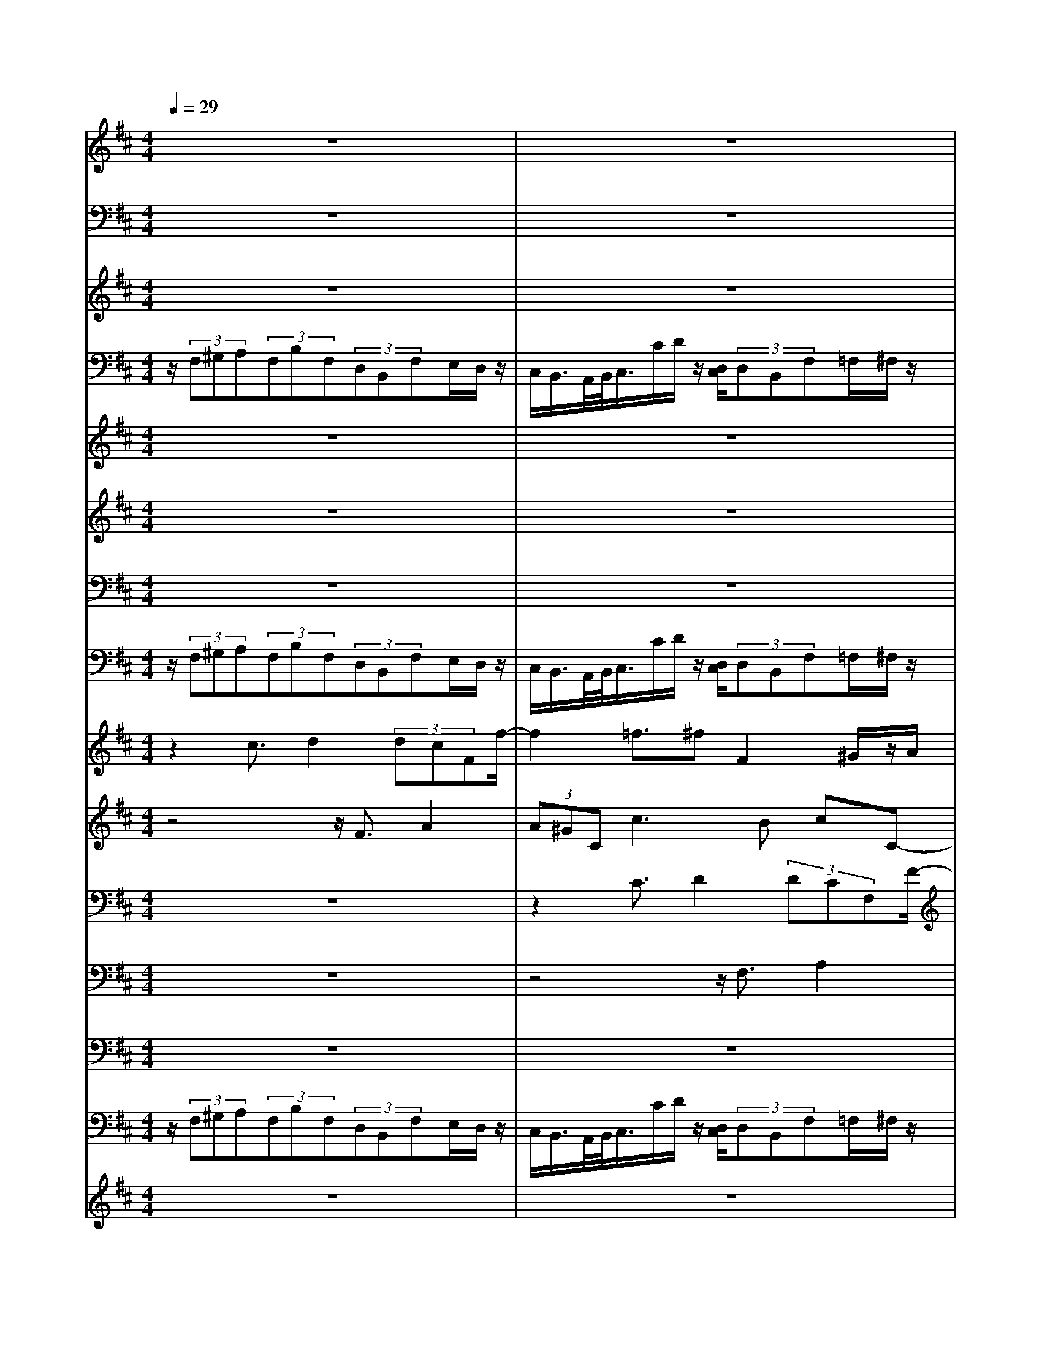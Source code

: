 % input file /home/ubuntu/MusicGeneratorQuin/training_data/bach_new/bjsbmm18.mid
% format 1 file 17 tracks
X: 1
T: 
M: 4/4
L: 1/8
Q:1/4=29
% Last note suggests Mixolydian mode tune
K:D % 2 sharps
% Time signature=1/4  MIDI-clocks/click=24  32nd-notes/24-MIDI-clocks=8
% MIDI Key signature, sharp/flats=3  minor=0
% Time signature=2/2  MIDI-clocks/click=48  32nd-notes/24-MIDI-clocks=8
% MIDI Key signature, sharp/flats=2  minor=0
V:1
%Trumpet
%%MIDI program 56
z8|z8|z8|z8|
z8|z8|z8|z8|
z8|z8|z8|z8|
z8|z8|z8|z8|
z8|z8|z8|z8|
z8|z8|z8|z8|
z8|z8|z8|z8|
z8|z8|z8|z8|
z8|z8|z8|z8|
z8|z8|z8|z8|
z8|z8|z8|z8|
z8|z8|z8|z8|
z6 z3/2D/2|[A/2F/2]z3/2 [F/2D/2][A/2F/2][d/2A/2]z3/2[d/2A/2A/2F/2F/2D/2][f/2d/2A/2] z3/2[d/2A/2F/2]|[a/2f/2f/2d/2d/2A/2]z/2[a/2f/2d/2][a/2f/2d/2] [a/2f/2d/2]z/2[a/2f/2d/2][g/2e/2d/2] [b/2a/2g/2f/2d/2]z/2[a/2g/2f/2e/2d/2][a/2f/2d/2] [f/2d/2A/2]a/2<d'/2[a/2f/2d/2]|[g/2e/2A/2]z/2[g/2f/2e/2d/2A/2][a/2A/2A/2] [g/2f/2e/2d/2A/2][e/2c/2][f/2d/2A/2][e/2A/2A/2] [f/2d/2A/2A/2]z/2[e/2A/2A/2][f/2A/2A/2] [^g/2e/2]f/2[a/2^g/2e/2]f/2|
[a/2^g/2e/2e/2]b/2[a/2^g/2][b/2e/2] [c'/2a/2]b/2[c'/2e/2A/2][b/2f/2d/2] [b/2a/2f/2d/2c/2]z/2[^g/2e/2][a3/2-e3/2A3/2]a/2-[a/2-e/2A/2]|[a/2-e/2-e/2A/2-A/2][a-eA]a/2- [a/2-e/2A/2][a/2-e/2A/2][a3/2-d3/2F3/2]a/2-[a/2-f/2f/2d/2d/2][a3/2-f3/2d3/2]a/2-[a/2-f/2D/2]|[a/2-f/2e/2-A/2-D/2][aeA]z6z/2|z8|
z8|z8|z8|z4 z[F/2D/2]A/2 z3/2[F/2D/2]|
[d/2A/2A/2F/2]z3/2 [A/2F/2D/2][d/2A/2F/2][f/2d/2A/2]z3/2[f/2d/2d/2A/2A/2F/2][a/2f/2d/2] [a/2f/2d/2]z/2[a/2f/2d/2][a/2f/2d/2]|[a/2f/2d/2]z/2[a/2=g/2f/2e/2d/2][b/2g/2d/2] [a/2f/2d/2][g/2e/2][a/2f/2d/2][f/2d/2A/2] [d'/2a/2]z/2[a/2f/2d/2][g/2e/2A/2] [f/2d/2A/2][g/2e/2A/2][a/2g/2e/2A/2A/2A/2][f/2d/2A/2]|[f/2e/2d/2c/2A/2A/2]z/2[d/2A/2F/2]z6z/2|z8|
z6 z[f/2e/2A/2A/2]d/2|[f/2e/2d/2A/2]^g/2[f/2e/2][^g/2e/2] [a/2f/2]^g/2[b/2a/2e/2A/2]^g/2 [b/2a/2e/2d/2]c'/2[b/2a/2][c'/2e/2A/2] [b/2f/2d/2][a/2c/2][b/2f/2d/2][^g/2e/2e/2]|[a/2e/2A/2]z/2[c'/2a/2e/2][c'/2a/2e/2] [c'/2a/2e/2]z[c'/2a/2e/2] [c'/2a/2e/2]z/2[c'/2a/2e/2]z/2 [c'/2a/2e/2]z/2[c'/2a/2e/2][c'/2a/2e/2]|z[c'/2a/2e/2][c'/2a/2e/2] [c'/2a/2e/2]z[c'/2e/2A/2] [c'/2e/2A/2]z/2[c'/2e/2A/2][c'/2e/2A/2] [b/2d/2A/2][c'/2e/2][d'/2f/2A/2][c'/2e/2A/2]|
[c'/2b/2e/2d/2A/2]z/2[c'/2a/2e/2][c'/2a/2e/2] [c'/2a/2e/2]z[b/2^g/2d/2] [b/2^g/2d/2]z/2[b/2^g/2d/2][a/2e/2A/2] z2|z8|z8|z8|
z8|z8|z[a/2=g/2]b/2 z3/2b/2 [g/2e/2]z3/2 f/2g/2a/2z/2|z[a/2f/2]d/2 z3/2e/2 [g/2f/2]z3/2 g/2f/2g/2z/2|
z[A/2A/2A/2A/2A/2A/2][A/2A/2A/2] [A/2A/2A/2]z/2[A/2A/2A/2][A/2A/2A/2] [A/2A/2A/2A/2A/2A/2]z/2[A/2A/2A/2][A/2A/2A/2] [d/2A/2A/2][e/2A/2A/2][g/2f/2e/2d/2A/2][a/2f/2]|[b/2a/2g/2f/2]z/2[g/2f/2e/2d/2][g/2e/2] [f/2d/2A/2][e/2c/2A/2][f/2d/2A/2][d/2A/2F/2] z4|z8|z8|
z6 z[f/2e/2A/2][d/2A/2]|[f/2e/2d/2][g/2e/2][f/2e/2d/2c/2][g/2e/2] [a/2f/2f/2d/2][g/2e/2][a-f-] [a/2-f/2-d/2][a-f-][a/2-f/2D/2] [a/2-g/2][a/2-f/2][a/2-e/2A/2][a/2-f/2]|[a/2-e/2d/2F/2]a-[a/2-e/2A/2] a-[a/2f/2d/2]z2z/2 [a/2g/2f/2e/2][a/2f/2][a/2f/2f/2d/2D/2][g/2e/2]|[a/2f/2f/2d/2A/2][a/2f/2][a/2g/2f/2e/2][f/2d/2A/2] [a/2g/2f/2e/2][a/2f/2]
V:2
%Timpani
%%MIDI program 47
z8|z8|z8|z8|
z8|z8|z8|z8|
z8|z8|z8|z8|
z8|z8|z8|z8|
z8|z8|z8|z8|
z8|z8|z8|z8|
z8|z8|z8|z8|
z8|z8|z8|z8|
z8|z8|z8|z8|
z8|z8|z8|z8|
z8|z8|z8|z8|
z8|z8|z8|z8|
z6 D,/2[D,/2D,/2]z|z/2D,/2D,/2D,/2 z3/2[D,/2D,/2] D,/2z3/2 D,/2[D,/2D,/2]z|z/2D,/2D,/2<D,/2 D,/2[D,/2D,/2]z/2(3D,D,D,D,3/2z/2[D,/2D,/2]|(3D,D,D, (3D,D,A,, D,/2A,,/2z/2D,/2 z2|
A,,/2z2A,,/2z/2[A,,/2A,,/2] D,/2zA,,3/2z/2[A,,/2A,,/2]|A,,3/2z/2 A,,/2[D,/2-A,,/2]D, z/2D,/2D,/2D,3/2z/2[D,/2D,/2]|A,,3/2z6z/2|z8|
z8|z/2D,/2D,/2[D,/2D,/2] D,/2[D,/2A,,/2]z3 A,,/2[A,,/2A,,/2]A,,/2[A,,/2A,,/2]|D,/2z3[D,/2D,/2] D,/2[D,/2D,/2]D,/2A,,/2 z2|z/2A,,/2A,,/2[A,,/2A,,/2] A,,/2[D,/2A,,/2]z/2[D,/2D,/2] D,/2z3/2 D,/2[D,/2D,/2]z|
z/2D,/2D,/2D,/2 z3/2[D,/2D,/2] D,/2z3/2 D,/2[D,/2D,/2]z/2[D,/2D,/2]|(3D,D,D, D,/2D,/2z3/2D,/2D,/2<D,/2 (3D,D,D,|D,3/2z6z/2|z8|
z6 z/2A,,/2z|D,/2z2A,,/2z2z/2A,,/2>A,,/2[D,/2A,,/2]z|z/2A,,/2A,,/2A,,/2 z3/2[A,,/2A,,/2] A,,/2z3/2 A,,/2[A,,/2A,,/2]z|z/2A,,/2A,,/2A,,/2 z3/2[A,,/2A,,/2] A,,/2>A,,/2A,,/2<A,,/2 (3A,,A,,A,,|
A,,/2>A,,/2A,,/2A,,/2 z3/2[A,,/2A,,/2] A,,/2zA,,/2 z2|z8|z8|z8|
z8|z8|z8|z8|
z/2A,,/2[A,,/2A,,/2]z/2 A,,/2A,,/2>A,,/2A,,/2<A,,/2A,,/2D,/2z/2 [D,/2D,/2]D,/2z|z2 [A,,/2A,,/2]D,/2z4z|z8|z8|
z8|z4 D,/2z/2D,/2zA,,/2z|D,/2z/2A,,/2zD,/2z3 z/2D,/2z|D,/2z/2A,,/2zD,/2
V:3
%Flute
%%MIDI program 73
z8|z8|z8|z8|
z8|z8|z8|z8|
z8|z8|z8|z8|
z8|z8|z8|z8|
z8|z8|z8|z8|
z8|z8|z8|z8|
z8|z8|z8|z8|
z8|z8|z8|z8|
z8|z8|z8|z8|
z8|z8|z8|z8|
z8|z8|z8|z8|
z8|z8|z8|z8|
z6 D/2[A/2F/2]z/2[A/2F/2]|d/2[F/2D/2][A/2F/2][d/2A/2] [A/2F/2][f/2d/2d/2A/2]z/2[d/2A/2A/2F/2] [f/2d/2][a/2f/2][f/2d/2][d/2A/2] [f/2d/2][d/2A/2A/2F/2]z/2[f/2d/2d/2A/2]|[a/2f/2][a/2f/2]z/2[a/2f/2] [a/2f/2][a/2f/2]z/2[a/2g/2f/2e/2] [b/2g/2][a/2f/2][g/2e/2][a/2f/2] [f/2d/2][d'/2a/2]z/2[a/2f/2]|[g/2e/2][f/2d/2][g/2e/2][a/2g/2e/2c/2] [f/2d/2][f/2e/2d/2c/2]z/2[f/2e/2c/2] [d/2d/2][e/2e/2]z/2[^g/2^g/2f/2f/2] [e/2e/2][^g/2^g/2f/2f/2][a/2a/2][^g/2^g/2f/2f/2]|
[a/2a/2][b/2b/2^g/2^g/2][a/2a/2][c'/2c'/2b/2b/2] [a/2a/2][c'/2c'/2b/2b/2]z/2[b/2b/2a/2a/2] [b/2b/2][^g/2^g/2]z/2[a/2c/2] [A/2E/2][e/2c/2c/2A/2]z/2[e/2c/2c/2A/2]|[=g/2e/2][A/2E/2][c/2A/2][e/2c/2] [c/2A/2][f/2e/2d/2c/2]z/2[f/2d/2d/2A/2] [a/2f/2][f/2d/2][a/2f/2][d'/2a/2] [d/2A/2][a/2f/2f/2d/2]z/2[a/2f/2f/2d/2]|[c'/2a/2][a/2e/2][e/2c/2][c/2A/2] z3/2[a/2f/2f/2d/2] [d/2B/2]z3/2 [b/2e/2][g/2e/2c/2B/2]z/2e/2|z/2[d/2A/2][a/2d/2][d'/2f/2] z6|
z6 [A/2F/2][f/2d/2d/2A/2]z/2[f/2d/2d/2A/2]|[a/2f/2]z3[a/2e/2e/2c/2] [c'/2a/2][a/2e/2][c'/2a/2][e'/2c'/2] z2|z/2[f/2A/2][a/2d/2][d'/2f/2] [a/2d/2][f'/2d'/2a/2f/2]z3 [e/2c/2][c'/2a/2a/2e/2]z/2[c'/2a/2a/2e/2]|[e'/2c'/2]z3[F/2D/2] A/2>F/2A/2<d/2 [F/2D/2][d/2A/2A/2F/2]z/2[d/2A/2A/2F/2]|
[f/2d/2][A/2F/2][d/2A/2][f/2d/2] [a/2f/2][f/2d/2d/2A/2]z/2[f/2d/2d/2A/2] [A/2F/2][d/2A/2][f/2d/2][a/2f/2] [a/2f/2][a/2f/2]z/2[a/2f/2]|[a/2f/2][g/2e/2][a/2f/2][b/2g/2] [a/2f/2][a/2g/2f/2e/2]z/2[a/2f/2d/2] d'/2[a/2f/2]z/2[g/2e/2] [f/2d/2][a/2g/2e/2c/2][g/2e/2][f/2e/2d/2c/2]|[f/2d/2][d/2A/2]z6z|z8|
z6 [c/2c/2][e/2e/2d/2d/2][f/2f/2][e/2e/2d/2d/2]|[f/2f/2][^g/2^g/2e/2e/2][f/2f/2][a/2a/2^g/2^g/2] [f/2f/2][a/2a/2^g/2^g/2][b/2b/2][a/2a/2^g/2^g/2] [b/2b/2][c'/2c'/2a/2a/2][b/2b/2][c'/2c'/2] [b/2b/2][b/2b/2a/2a/2]z/2[^g/2^g/2]|[a/2a/2]c'/2a/2<e/2 a/2[e/2c/2]z/2[c'/2a/2a/2e/2] [e/2c/2][a/2e/2][e/2c/2][c/2A/2] [a/2e/2][e/2c/2c/2A/2]z/2[e/2c/2c/2A/2]|[A/2E/2][A/2E/2][c/2A/2][e/2c/2] [c/2A/2][a/2e/2e/2c/2]z/2[e/2e/2] [e/2e/2][e/2e/2]z/2[e/2e/2] [d/2d/2][f/2f/2e/2e/2]z/2[e/2e/2d/2d/2]|
[e/2e/2][c/2c/2][e/2e/2][a/2a/2] [e/2c/2][d/2B/2]z/2[d/2c/2B/2A/2] [e/2^G/2][d/2c/2B/2A/2][B/2^G/2][c/2A/2] [a/2e/2][e/2c/2c/2A/2]z|z/2[c'/2a/2][a/2f/2][f/2c/2] z3/2[f/2d/2d/2B/2] [B/2E/2]z3/2 [A/2E/2][c/2B/2E/2D/2]z|z8|z3z/2[a/2e/2e/2c/2] [c'/2a/2][a/2e/2][c'/2a/2][e'/2c'/2] z2|
z/2[B/2^G/2][e/2B/2][^g/2e/2] [e/2B/2][b/2^g/2^g/2e/2]z3 [e/2c/2][c'/2a/2a/2e/2]z/2[c'/2a/2a/2e/2]|[e'/2c'/2]z3[d/2A/2A/2F/2] [f/2d/2][d/2A/2][f/2d/2][a/2f/2] [d/2A/2][a/2f/2f/2d/2]z/2[a/2=g/2f/2d/2]|[b/2g/2]z3/2 [b/2b/2][g/2g/2e/2e/2]z3/2[f/2f/2][g/2g/2][a/2a/2] z3/2[a/2a/2f/2f/2]|[d/2d/2]z3/2 [e/2e/2][g/2g/2f/2f/2]z3/2[g/2g/2][f/2f/2][g/2g/2] z3/2[g/2g/2f/2f/2]|
[g/2g/2][c/2c/2][e/2e/2][g/2g/2] [g/2g/2][g/2g/2]z/2[e/2e/2c/2c/2] [g/2g/2][g/2g/2]z/2[f/2f/2e/2] [d/2A/2][f/2f/2e/2][g/2g/2][b/2b/2a/2a/2]|[a/2a/2][g/2g/2][f/2f/2][g/2g/2] [f/2f/2][f/2f/2e/2e/2]z/2[d/2d/2] z4|z6 z/2[c/2A/2][d/2B/2][c/2B/2A/2=G/2]|[d/2B/2][e/2c/2c/2A/2][d/2B/2][f/2e/2d/2c/2] [d/2B/2][f/2e/2d/2c/2][g/2e/2][f/2e/2d/2c/2] [d/2B/2][d/2c/2A/2]B/2[e/2d/2c/2] [e/2B/2][f/2^d/2c/2]e/2[f/2^d/2c/2]|
[g/2e/2][f/2=d/2G/2]e/2[g/2d/2c/2] [g/2B/2][g/2c/2A/2]B/2[g/2A/2G/2] [f/2B/2][f/2c/2A/2]B/2[e/2d/2c/2] [e/2A/2][a/2d/2c/2]d/2[a/2c/2B/2]|[a/2d/2][a/2e/2c/2]d/2[g/2f/2e/2] [g/2d/2][f/2f/2e/2]z/2[d/2d/2] [A/2A/2][B/2B/2G/2G/2][A/2A/2][c/2c/2B/2B/2] [A/2A/2][c/2c/2B/2B/2][d/2d/2][c/2c/2B/2B/2]|[d/2d/2][e/2e/2c/2c/2][d/2d/2][f/2f/2e/2e/2] [d/2d/2][f/2f/2e/2e/2]z/2[e/2e/2d/2d/2] [f/2f/2][e/2e/2d/2d/2][c/2c/2][d/2d/2] [A/2A/2][f/2f/2]z/2[d/2d/2]|[a/2a/2]z/2z/2[f/2f/2] [e/2e/2][d/2d/2]
V:4
%Bassoon
%%MIDI program 70
z/2(3F,^G,A,(3F,B,F,(3D,B,,F,E,/2D,/2z/2|C,/2B,,/2>A,,/2B,,/2<C,/2C/2D/2z/2 [D,/2C,/2](3D,B,,F,=F,/2^F,/2z/2|(3A,^G,F, (3^G,C,D, (3C,D,D,, C,,/2F,,/2>F,/2=F,/2|^F,>F, =F,/2>^D,/2[^F,/2=F,/2]z/2 (3^G,A,^F, B,/2B,,/2>B,/2A,/2|
B,C/2B,/2<A,/2(3^G,A,^G,(3F,E,=D,C,/2D,-|D,/2C,3/2 z/2C,/2D,3/2z/2(3^D,E,=F,^F,/2z/2|(3=D,B,,D, (3C,B,,^A,, (3F,,B,,^D, (3E,C,F,|(3E,^D,B,, (3E,^G,A, (3F,B,A, (3^G,E,A,|
A,>=D, =G,3/2z/2 [F,/2E,/2]F,/2D,/2z/2 E,-[E,/2=A,,/2-]A,,/2-|A,,/2(3D,F,G,(3D,E,C,(3F,E,^D,E,/2[G,/2F,/2]z/2|F,<=F, ^F,-[F,/2B,,/2]z/2 (3C,=D,B,, (3F,A,D|(3CB,^G, (3CC,F, (3B,A,^G, [B,/2A,/2]C3/2|
B,A,/2^G,/2<C/2B,/2A,/2z/2 [C/2B,/2](3DB,C=F,/2^F,/2z/2|(3A,^G,F, (3^G,^G,,A,, [A,/2^G,/2](3A,A,,^G,,C,/2[C,/2-=C,/2]^C,/2-|C,3/2z/2 =C,-[^C,/2=C,/2]z/2 [E,/2^D,/2](3^C,^D,E,^G,/2E,/2z/2|C,/2F,/2>^G,/2A,/2<B,/2(3B,,E,E,,E,3/2 z/2A,,/2=D,/2z/2|
B,,/2E,/2>F,/2^G,/2<A,/2(3F,B,B,,B,3/2 z/2A,/2[A,/2-^G,/2]A,/2-|A,/2z/2D,/2z/2 =G,3/2z/2 [F,/2E,/2](3F,D,A,G,/2A,/2z/2|(3A,,D,E, (3F,D,A, ^G,/2F,/2>^G,/2A,/2<B,/2C/2[E/2D/2]z/2|E,/2F,/2>F,,/2E,,/2<F,,/2(3F,E,A,,A,3/2 z/2^G,/2[^G,/2F,/2]z/2|
(3E,A,F, (3B,A,^G, E,/2A,3/2 z/2^D,/2^G,-|^G,/2z/2F,/2E,/2<F,/2(3B,,E,E,(3=F,=F,^F,F,/2=G,/2z/2|(3G,^G,^G, (3^G,^G,=G, (3G,^G,^G, C,2-|C,8-|
C,(3CB,A,(3^G,^G,,F,,(3E,,B,,B,^A,/2z/2|(3^G,^A,F, (3^G,^A,B, [B,,/2^A,,/2](3B,,C,=D,C,/2D,/2z/2|E,/2F,/2>F,,/2=F,,/2<^F,,/2(3^G,,=A,,^G,,(3A,,B,,C,B,,/2C,/2z/2|(3^D,E,C, (3^A,,F,B, B,,-[B,,/2^A,,/2]^G,,/2<^A,,/2F,3/2|
[=F,/2^D,/2](3=F,C,^F,(3E,^D,B,,E,3/2 z/2^D,/2[^D,/2C,/2]z/2|(3^G,,C,^G, C3/2z/2 F,/2B,3/2 z/2=A,/2[A,/2^G,/2]z/2|F,<^G, C,-[F,/2C,/2]z/2 (3^G,A,F, B,/2>D/2[C/2B,/2]z/2|A,/2^G,/2>C/2B,/2<C/2A,/2E/2z/2 [F,/2E,/2](3^G,E,A,=A,,/2[C,/2B,,/2]z/2|
A,,/2E,,/2>E,/2=D,/2<E,/2(3C,A,,F,,B,,/2>C,/2D,/2<E,/2F,/2[A,/2^G,/2]z/2|A,,/2E,,<E,(3D,C,D,(3E,C,F,^G,/2^A,/2z/2|(3F,B,,C, (3D,B,,F,, (3=G,,A,,F,, B,,/2>C,/2[E,/2D,/2]z/2|(3^A,,B,,C, (3D,B,,G,, (3E,,B,,D, (3E,D,C,|
F,/2B,,/2>B,/2^A,/2 B,3/2z/2 E,/2>=A,/2[=G,/2F,/2]E,/2<D,/2E,/2F,/2z/2|(3D,G,F, G,/2>A,/2[G,/2F,/2]z/2 B,,/2B,2-B,/2^A,-|^A,/2B,/2>D/2C/2<B,/2(3=A,^G,E,(3A,=G,F,D,/2E,/2z/2|(3F,G,A, (3B,G,E, (3F,G,E, (3=C,D,E,|
(3D,^C,C, (3C,C,D, (3D,D,D, (3D,D,D,|(3D,D,D, (3=C,=C,^A,, (3^A,,^A,,^A,, (3=A,,A,,A,,|(3A,,^A,,^A,, (3^A,,^A,,^A,, (3^A,,=A,,A,, (3^G,,^G,,^G,,|(3^G,,=G,,G,, (3G,,G,,=F,, (3=F,,=F,,=F,, (3=F,,=F,E,|
(3D,^C,A,, (3B,,C,D, (3A,,^F,,D,, (3^G,,^G,,^G,,|(3^G,,A,,A,, A,,/2A,,/2A,, z3A,/2z/2|(3G,^F,F, (3F,F,=F, (3=F,=F,=F, (3^F,F,F,|(3F,C,C, (3C,C,D, (3D,D,D, (3B,,B,,B,,|
(3B,,^A,,^A,, (3^A,,^A,,=A,, (3=G,,F,,E,, D,,/2z3/2|z/2D,,/2z2D,,/2z2z/2 D,,/2z3/2|zD,/2F,/2<A,/2F,/2[D/2A,/2]z/2 (3DDD D/2>D,/2[A,/2F,/2]z/2|[A,/2F,/2](3DDD(3DDA,(3F,A,D,F,/2[D/2A,/2]z/2|
[C/2B,/2]C/2>B,/2A,/2<^G,/2F,/2[A,/2E,/2]z/2 (3F,D,E, A,,/2>A,/2[E,/2C,/2]z/2|[E,/2C,/2](3A,,A,A,A,/2D,/2z/2 [D/2A,/2]F,/2>A,/2F,/2<D,/2A,/2[F,/2D,/2]z/2|[F,/2D,/2]A,,/2z3/2C/2[A,/2F,/2-]F,z/2B,/2=G,/2 E,3/2z/2|[A,/2F,/2]D,3/2 z/2F,/2[D,/2A,,/2]z/2 E,/2A,2-A,/2G,-|
G,/2F,>B,(3A,G,E,(3A,G,F,D,/2z|zA,,/2D,/2<F,/2D,/2[A,/2F,/2]z3E,/2[C/2A,/2]z/2|[C/2A,/2]D/2z3 [A,/2F,/2]D,/2>F,/2D,/2 A,,/2z3/2|zC,/2A,,/2<F,,/2A,,/2[F,,/2D,,/2]z2z/2 D,,/2z3/2|
z/2D,,/2z2D,,/2z3D,,/2[A,,/2F,,/2]z/2|[A,,/2F,,/2](3D,D,D,D,/2D,/2z/2 [F,,/2D,,/2]A,,/2>F,,/2A,,/2<D,/2D,/2D,/2z/2|(3D,D,D,, (3C,A,,D, [C,/2B,,/2](3E,E,,A,,B,,/2[D,/2-C,/2]D,/2-|D,3/2z/2 C,-[C,/2B,,/2-]B,,z3z/2|
z/2E,/2E,,/2z/2 [F,/2E,/2]D,/2[F,/2E,/2]^G,/2 [F,/2E,/2]^G,/2[A,/2F,/2]^G,/2 [B,/2A,/2]A,/2[C/2B,/2]D/2|[C/2B,/2](3DD,DD/2C/2z/2 [B,/2A,/2](3^G,E,A,F,/2D,/2z/2|E,/2A,,/2z2A,,/2z2z/2 A,,/2z3/2|z/2A,,/2z3 [C,/2A,,/2]E,/2>C,/2E,/2<A,/2A,/2A,/2z/2|
A,/2A,/2>A,,/2C,/2<E,/2C,/2[A,/2E,/2]z/2 (3A,A,A, A,3/2z/2|[C/2A,/2]F,3/2 z/2F,/2[D,/2B,,/2-]B,,z/2E,/2C,/2<A,,/2E,/2A,-|A,3/2z/2 ^G,-[A,/2^G,/2]z/2 (3B,CA, (3F,^G,A,|(3F,D,B,, E,/2E,,/2A,,3/2z2E,/2[C/2A,/2]z/2|
[C/2A,/2]E/2z3 [E,/2B,,/2]^G,/2>E,/2^G,/2 A,/2z3/2|zE,,/2A,,/2<C,/2A,,/2[D,/2C,/2]z/2 [F,,/2D,,/2]A,,/2>F,,/2A,,/2<=C,/2B,,/2[D,/2=C,/2]=C,/2|[B,,/2A,,/2](3G,,B,=G,(3E,^C,E,(3C,A,,F,,A,/2F,/2z/2|(3D,B,,D, (3B,,G,,E,, [B,/2G,/2]E,/2>G,/2E,/2<C,/2G,/2[E,/2C,/2]z/2|
[E,/2C,/2]A,,/2>A,,/2C,/2<E,/2C,/2[A,/2E,/2]z/2 [A,/2E,/2]C/2>A,/2C/2<D/2D,/2D/2z/2|(3B,F,B, (3G,A,D, D,,/2D,2-D,/2C,-|C,/2B,,/2D,/2z/2 G,2>F,2 E,-[A,/2-E,/2]A,/2-|A,3/2z/2 G,-[G,/2F,/2-]F,G,2-G,/2F,-|
F,/2E,/2E,,/2z/2 [F,/2E,/2]D,/2[F,/2E,/2]G,/2 [F,/2E,/2]G,/2[A,/2F,/2]G,/2<A,/2A,,/2z|[A,/2G,/2]F,/2>G,/2F,/2<E,/2F,/2[E,/2D,/2]C,/2 [E,/2D,/2]F,/2[G,/2E,/2]F,/2 [A,/2G,/2]F,/2[A,/2G,/2]B,/2|[A,/2G,/2]B,/2[C/2A,/2]B,/2 [D/2C/2]B,/2[D/2C/2]z/2 (3B,G,A, D,/2z/2B,,/2z/2|z/2F,,/2z A,,/2z/2D,,/2
V:5
%Violin I
%%MIDI program 48
z8|z8|z8|z8|
z8|z8|z8|z8|
z8|z8|z8|z8|
z8|z8|z8|z8|
z8|z8|z8|z8|
z8|z8|z8|z8|
z8|z8|z8|z8|
z8|z8|z8|z8|
z8|z8|z8|z8|
z8|z8|z8|z8|
z8|z8|z8|z8|
z8|z8|z8|z8|
z6 D/2[A/2F/2]z/2[A/2F/2]|d/2>F/2A/2<d/2 A/2[f/2d/2]z/2[d/2A/2] f/2>a/2f/2<d/2 f/2[d/2A/2]z/2[f/2d/2]|(3aaa a/2a/2z/2[a/2g/2] b/2>a/2g/2<a/2 f/2[d'/2a/2]z/2a/2|g/2>f/2g/2[a/2g/2] f/2[f/2e/2]z/2[f/2e/2] d/2e/2z/2[^g/2f/2] e/2[^g/2f/2]a/2[^g/2f/2]|
a/2[b/2^g/2]a/2[c'/2b/2] a/2[c'/2b/2]z/2[b/2a/2] (3b^ga A/2[e/2c/2]z/2[e/2c/2]|=g/2>A/2c/2<e/2 c/2[f/2e/2]z/2[f/2d/2] a/2>f/2a/2<d'/2 d/2[a/2f/2]z/2[a/2f/2]|c'3/2z6z/2|z8|
z6 a/2[f/2d/2]z/2[f/2d/2]|A/2z3[g/2e/2] c/2>e/2c/2A/2 z2|z/2f/2d/2<A/2 d/2[A/2F/2]z3 e/2[c/2A/2]z/2[c/2A/2]|E/2z3[F/2D/2] A/2>F/2A/2<d/2 F/2[d/2A/2]z/2[d/2A/2]|
f/2>A/2d/2<f/2 a/2[f/2d/2]z/2[f/2d/2] A/2>d/2f/2<a/2 (3aaa|a/2>g/2a/2<b/2 a/2[a/2g/2]z/2[a/2f/2] (3d'ag f/2[a/2g/2]g/2[f/2e/2]|f/2d/2z6z|z8|
z6 c/2[e/2d/2]f/2[e/2d/2]|f/2[^g/2e/2]f/2[a/2^g/2] f/2[a/2^g/2]b/2[a/2^g/2] b/2[c'/2a/2]b/2<c'/2 b/2[b/2a/2]z/2^g/2|a/2>A,/2C/2<E/2 C/2[A/2E/2]z/2[E/2C/2] A/2>E/2A/2<c/2 E/2[c/2A/2]z/2[c/2A/2]|e/2>A/2c/2<e/2 c/2[a/2e/2]z/2(3eeee/2>d/2[f/2e/2]z/2[e/2d/2]|
e/2>c/2e/2<a/2 e/2d/2z/2[d/2c/2] e/2[d/2c/2]B/2<c/2 A/2z3/2|z8|z8|z3z/2[e/2c/2] A/2>c/2A/2E/2 z2|
z/2d/2B/2<^G/2 B/2[^G/2E/2]z3 c/2[A/2E/2]z/2[A/2E/2]|C/2z3[a/2f/2] d/2>f/2d/2<A/2 d/2[a/2f/2]z/2[a/2=g/2]|b/2z3/2 b/2[g/2e/2]z3/2f/2g/2a/2 z3/2[a/2f/2]|d/2z3/2 e/2[g/2f/2]z3/2g/2f/2g/2 z3/2[g/2f/2]|
g/2>c/2e/2<g/2 g/2g/2z/2[e/2c/2] g/2g/2z/2[f/2e/2] d/2[f/2e/2]g/2[b/2a/2]|a/2>g/2f/2<g/2 f/2[f/2e/2]z/2d/2 z4|z6 z/2c/2d/2[c/2B/2]|d/2[e/2c/2]d/2[f/2e/2] d/2[f/2e/2]g/2[f/2e/2] (3dde (3eff|
(3g=Gg (3ggg (3ffe (3Aaa|(3aag (3gfd A/2[B/2G/2]A/2[c/2B/2] A/2[c/2B/2]d/2[c/2B/2]|d/2[e/2c/2]d/2[f/2e/2] d/2[f/2e/2]z/2[e/2d/2] f/2[e/2d/2]c/2<d/2 (3Afd|a/2z/2z/2f/2 e/2>d/2
V:6
%Violin II
%%MIDI program 48
z8|z8|z8|z8|
z8|z8|z8|z8|
z8|z8|z8|z8|
z8|z8|z8|z8|
z8|z8|z8|z8|
z8|z8|z8|z8|
z8|z8|z8|z8|
z8|z8|z8|z8|
z8|z8|z8|z8|
z8|z8|z8|z8|
z8|z8|z8|z8|
z8|z8|z8|z8|
z6 A,/2[F/2D/2]z|z/2D/2F/2A/2 z3/2[A/2F/2] d/2>f/2d/2<A/2 d/2[A/2F/2]z/2[d/2A/2]|(3fff f/2f/2z/2[f/2e/2] g/2>f/2e/2<f/2 d/2zf/2|e/2>d/2e/2[e/2c/2] d/2[d/2c/2]z/2(3efcd/2 z/2e/2z|
e/2ze>e[d/2c/2] (3dBc E/2[c/2A/2]z/2[c/2A/2]|e/2>E/2A/2<c/2 A/2[d/2c/2]z/2[d/2A/2] f/2>d/2f/2<a/2 A/2[f/2d/2]z/2[f/2d/2]|a3/2z6z/2|z8|
z6 f/2[d/2A/2]z/2[d/2A/2]|F/2z3[e/2c/2] A/2>c/2A/2E/2 z2|z/2d/2A/2<F/2 A/2[F/2D/2]z3 c/2[A/2E/2]z/2[A/2E/2]|C/2z3[D/2A,/2] F/2z3/2 D/2[A/2F/2]z|
z/2F/2A/2<d/2 f/2[d/2A/2]z/2[d/2A/2] F/2>A/2d/2<f/2 (3fff|f/2>e/2f/2<g/2 f/2[f/2e/2]z/2d>fe/2>d/2[e/2c/2]e/2[d/2c/2]|d/2A/2z6z|z8|
z6 (3AAA|d/2[e/2c/2]d/2[c/2B/2] A/2[c/2B/2]d/2[e/2c/2] (3d^Ge d/2[d/2c/2]z/2B/2|c/2z3/2 A,/2[E/2C/2]z3/2C/2E/2<A/2 C/2[A/2E/2]z/2[A/2E/2]|c/2>E/2A/2<c/2 A/2[e/2c/2]z/2(3ccc(3cAAA/2|
A/2>c/2e/2<a/2 c/2B/2z/2[B/2A/2] ^G/2[B/2A/2]^G/2<A/2 E/2z3/2|z8|z8|z3z/2[c/2A/2] E/2>A/2E/2C/2 z2|
z/2B/2^G/2<E/2 ^G/2[E/2B,/2]z3 A/2[E/2C/2]z/2[E/2C/2]|A,/2z3[f/2d/2] A/2>d/2A/2<F/2 A/2[f/2d/2]z/2[f/2d/2]|g/2z3/2 B/2[B/2B/2]z3/2c/2e/2f/2 z3/2[A/2A/2]|A/2z3/2 B/2[e/2d/2]z3/2e/2d/2e/2 z3/2[d/2c/2]|
e/2z3/2 A/2[e/2c/2]z3/2c/2e/2<d/2 A/2>d/2e/2[g/2f/2]|f/2>e/2d/2<e/2 d/2[d/2c/2]z/2A/2 z4|z3/2[E/2D/2] C/2[E/2D/2]F/2[E/2D/2] F/2[=G/2E/2]F/2[A/2G/2] F/2[G/2E/2]z/2E/2|(3FFG G/2>A/2B/2[A/2G/2] (3FFE (3EA,A,|
(3B,Be (3eee (3ddd c/2>E/2F/2[E/2D/2]|F/2[G/2E/2]F/2[A/2G/2] F/2[A/2G/2]z/2(3Fddd/2 d/2>c/2B/2[A/2G/2]|F/2[A/2G/2]F/2<E/2 e/2d/2z/2[f/2e/2] (3gef (3ddd|(3ddd c/2>A/2
V:7
%Viola
%%MIDI program 48
z8|z8|z8|z8|
z8|z8|z8|z8|
z8|z8|z8|z8|
z8|z8|z8|z8|
z8|z8|z8|z8|
z8|z8|z8|z8|
z8|z8|z8|z8|
z8|z8|z8|z8|
z8|z8|z8|z8|
z8|z8|z8|z8|
z8|z8|z8|z8|
z8|z8|z8|z8|
z6 F,/2[D/2A,/2]z|z/2A,/2D/2F/2 z3/2[F/2D/2] A/2>d/2A/2<F/2 A/2[F/2D/2]z/2[A/2F/2]|(3ddd (3ddD (3GBd A/2zd/2|(3cAA (3AAA A/2A<AB/2z|
A/2zE>E(3FB,EE/2>C/2[A/2E/2]z/2[A/2E/2]|c/2>C/2E/2<A/2 E/2[c/2A/2]z/2[A/2F/2] d/2>A/2d/2<F/2 F/2[d/2A/2]z/2[d/2A/2]|e3/2z6z/2|z8|
z6 d/2[A/2F/2]z/2[A/2F/2]|D/2z3[c/2A/2] E/2>A/2E/2C/2 z2|z/2A/2F/2<D/2 F/2[D/2A,/2]z3 A/2[E/2C/2]z/2[E/2C/2]|A,/2z3[A,/2F,/2] D/2z3/2 A,/2[F/2D/2]z|
z/2D/2F/2<A/2 d/2[A/2F/2]z/2[A/2F/2] D/2>F/2A/2<d/2 (3ddd|(3dDG B/2d<A(3dcAE/2z/2A/2|A/2F/2z6z|z8|
z6 (3EEA|(3AAE (3EEE (3EEE (3FFE|E/2z3/2 E,/2[C/2A,/2]z3/2A,/2C/2<E/2 A,/2[E/2C/2]z/2[E/2C/2]|A/2>C/2E/2<A/2 E/2[c/2A/2]z/2(3AAA(3AEDF/2|
E/2>E/2A/2<c/2 (3A^G^G (3EEE C/2z3/2|z8|z8|z3z/2[A/2E/2] C/2>E/2C/2A,/2 z2|
z/2^G/2E/2<B,/2 E/2[B,/2^G,/2]z3 E/2[C/2A,/2]z/2[C/2A,/2]|E,/2z3[d/2A/2] F/2>A/2F/2<D/2 F/2[d/2A/2]z/2[d/2A/2]|d/2z3/2 =G/2[G/2G/2]z3/2A/2B/2c/2 z3/2[F/2F/2]|F/2z3/2 G/2[B/2A/2]z3/2B/2B/2A/2 z3/2[A/2A/2]|
C/2z3/2 E/2[c/2A/2]z3/2E/2A/2<A/2 F/2B/2z/2[F/2E/2]|F/2>G/2A/2<B/2 (3AAF A,/2[B,/2=G,/2]A,/2[C/2B,/2] A,/2[C/2B,/2]D/2[C/2B,/2]|D/2[E/2C/2]D/2<B,/2 (3B,CC ^D/2^D/2z/2[F/2E/2] =D/2[E/2C/2]z/2C/2|(3B,B,E (3EA,^A, B,/2[C/2=A,/2]B,/2[D/2C/2] B,/2[^D/2C/2]E/2[^D/2C/2]|
E/2[F/2=D/2]E/2[D/2C/2] B,/2[C/2A,/2]B,/2[A,/2G,/2] B,/2[C/2A,/2]B,/2[D/2C/2] E/2[D/2C/2]D/2[C/2B,/2]|D/2[E/2C/2]D/2[F/2E/2] D/2[F/2E/2]E/2[G/2F/2] A/2>G/2F/2<E/2 (3EEE|(3DDA, A,/2A/2z/2[G/2F/2] (3BAA (3FFB|(3ABA G/2>F/2
V:8
%Cello
%%MIDI program 48
z/2(3F,^G,A,(3F,B,F,(3D,B,,F,E,/2D,/2z/2|C,/2B,,/2>A,,/2B,,/2<C,/2C/2D/2z/2 [D,/2C,/2](3D,B,,F,=F,/2^F,/2z/2|(3A,^G,F, (3^G,C,D, (3C,D,D,, C,,/2F,,/2>F,/2=F,/2|^F,>F, =F,/2>^D,/2[^F,/2=F,/2]z/2 (3^G,A,^F, B,/2B,,/2>B,/2A,/2|
B,C/2B,/2<A,/2(3^G,A,^G,(3F,E,=D,C,/2D,-|D,/2C,3/2 z/2C,/2D,3/2z/2(3^D,E,=F,^F,/2z/2|(3=D,B,,D, (3C,B,,^A,, (3F,,B,,^D, (3E,C,F,|(3E,^D,B,, (3E,^G,A, (3F,B,A, (3^G,E,A,|
A,>=D, =G,3/2z/2 [F,/2E,/2]F,/2D,/2z/2 E,-[E,/2=A,,/2-]A,,/2-|A,,/2(3D,F,G,(3D,E,C,(3F,E,^D,E,/2[G,/2F,/2]z/2|F,<=F, ^F,-[F,/2B,,/2]z/2 (3C,=D,B,, (3F,A,D|(3CB,^G, (3CC,F, (3B,A,^G, [B,/2A,/2]C3/2|
B,A,/2^G,/2<C/2B,/2A,/2z/2 [C/2B,/2](3DB,C=F,/2^F,/2z/2|(3A,^G,F, (3^G,^G,,A,, [A,/2^G,/2](3A,A,,^G,,C,/2[C,/2-=C,/2]^C,/2-|C,3/2z/2 =C,-[^C,/2=C,/2]z/2 [E,/2^D,/2](3^C,^D,E,^G,/2E,/2z/2|C,/2F,/2>^G,/2A,/2<B,/2(3B,,E,E,,E,3/2 z/2A,,/2=D,/2z/2|
B,,/2E,/2>F,/2^G,/2<A,/2(3F,B,B,,B,3/2 z/2A,/2[A,/2-^G,/2]A,/2-|A,/2z/2D,/2z/2 =G,3/2z/2 [F,/2E,/2](3F,D,A,G,/2A,/2z/2|(3A,,D,E, (3F,D,A, ^G,/2F,/2>^G,/2A,/2<B,/2C/2[E/2D/2]z/2|E,/2F,/2>F,,/2E,,/2<F,,/2(3F,E,A,,A,3/2 z/2^G,/2[^G,/2F,/2]z/2|
(3E,A,F, (3B,A,^G, E,/2A,3/2 z/2^D,/2^G,-|^G,/2z/2F,/2E,/2<F,/2(3B,,E,E,(3=F,=F,^F,F,/2=G,/2z/2|(3G,^G,^G, (3^G,^G,=G, (3G,^G,^G, C,2-|C,8-|
C,(3CB,A,(3^G,^G,,F,,(3E,,B,,B,^A,/2z/2|(3^G,^A,F, (3^G,^A,B, [B,,/2^A,,/2](3B,,C,=D,C,/2D,/2z/2|E,/2F,/2>F,,/2=F,,/2<^F,,/2(3^G,,=A,,^G,,(3A,,B,,C,B,,/2C,/2z/2|(3^D,E,C, (3^A,,F,B, B,,-[B,,/2^A,,/2]^G,,/2<^A,,/2F,3/2|
[=F,/2^D,/2](3=F,C,^F,(3E,^D,B,,E,3/2 z/2^D,/2[^D,/2C,/2]z/2|(3^G,,C,^G, C3/2z/2 F,/2B,3/2 z/2=A,/2[A,/2^G,/2]z/2|F,<^G, C,-[F,/2C,/2]z/2 (3^G,A,F, B,/2>D/2[C/2B,/2]z/2|A,/2^G,/2>C/2B,/2<C/2A,/2E/2z/2 [F,/2E,/2](3^G,E,A,=A,,/2[C,/2B,,/2]z/2|
A,,/2E,,/2>E,/2=D,/2<E,/2(3C,A,,F,,B,,/2>C,/2D,/2<E,/2F,/2[A,/2^G,/2]z/2|A,,/2E,,<E,(3D,C,D,(3E,C,F,^G,/2^A,/2z/2|(3F,B,,C, (3D,B,,F,, (3=G,,A,,F,, B,,/2>C,/2[E,/2D,/2]z/2|(3^A,,B,,C, (3D,B,,G,, (3E,,B,,D, (3E,D,C,|
F,/2B,,/2>B,/2^A,/2 B,3/2z/2 E,/2>=A,/2[=G,/2F,/2]E,/2<D,/2E,/2F,/2z/2|(3D,G,F, G,/2>A,/2[G,/2F,/2]z/2 B,,/2B,2-B,/2^A,-|^A,/2B,/2>D/2C/2<B,/2(3=A,^G,E,(3A,=G,F,D,/2E,/2z/2|(3F,G,A, (3B,G,E, (3F,G,E, (3=C,D,E,|
(3D,^C,C, (3C,C,D, (3D,D,D, (3D,D,D,|(3D,D,D, (3=C,=C,^A,, (3^A,,^A,,^A,, (3=A,,A,,A,,|(3A,,^A,,^A,, (3^A,,^A,,^A,, (3^A,,=A,,A,, (3^G,,^G,,^G,,|(3^G,,=G,,G,, (3G,,G,,=F,, (3=F,,=F,,=F,, (3=F,,=F,E,|
(3D,^C,A,, (3B,,C,D, (3A,,^F,,D,, (3^G,,^G,,^G,,|(3^G,,A,,A,, A,,/2A,,/2A,, z3A,/2z/2|(3G,^F,F, (3F,F,=F, (3=F,=F,=F, (3^F,F,F,|(3F,C,C, (3C,C,D, (3D,D,D, (3B,,B,,B,,|
(3B,,^A,,^A,, (3^A,,^A,,=A,, (3=G,,F,,E,, D,,/2z3/2|z/2D,,/2z2D,,/2z2z/2 D,,/2z3/2|zD,/2F,/2<A,/2F,/2[D/2A,/2]z/2 (3DDD D/2>D,/2[A,/2F,/2]z/2|[A,/2F,/2](3DDD(3DDA,(3F,A,D,F,/2[D/2A,/2]z/2|
[C/2B,/2]C/2>B,/2A,/2<^G,/2F,/2[A,/2E,/2]z/2 (3F,D,E, A,,/2>A,/2[E,/2C,/2]z/2|[E,/2C,/2](3A,,A,A,A,/2D,/2z/2 [D/2A,/2]F,/2>A,/2F,/2<D,/2A,/2[F,/2D,/2]z/2|[F,/2D,/2]A,,/2z3/2C/2[A,/2F,/2-]F,z/2B,/2=G,/2 E,3/2z/2|[A,/2F,/2]D,3/2 z/2F,/2[D,/2A,,/2]z/2 E,/2A,2-A,/2G,-|
G,/2F,>B,(3A,G,E,(3A,G,F,D,/2z|zA,,/2D,/2<F,/2D,/2[A,/2F,/2]z3E,/2[C/2A,/2]z/2|[C/2A,/2]D/2z3 [A,/2F,/2]D,/2>F,/2D,/2 A,,/2z3/2|zC,/2A,,/2<F,,/2A,,/2[F,,/2D,,/2]z2z/2 D,,/2z3/2|
z/2D,,/2z2D,,/2z3D,,/2[A,,/2F,,/2]z/2|[A,,/2F,,/2](3D,D,D,D,/2D,/2z/2 [F,,/2D,,/2]A,,/2>F,,/2A,,/2<D,/2D,/2D,/2z/2|(3D,D,D,, (3C,A,,D, [C,/2B,,/2](3E,E,,A,,B,,/2[D,/2-C,/2]D,/2-|D,3/2z/2 C,-[C,/2B,,/2-]B,,z3z/2|
z/2E,/2E,,/2z/2 [F,/2E,/2]D,/2[F,/2E,/2]^G,/2 [F,/2E,/2]^G,/2[A,/2F,/2]^G,/2 [B,/2A,/2]A,/2[C/2B,/2]D/2|[C/2B,/2](3DD,DD/2C/2z/2 [B,/2A,/2](3^G,E,A,F,/2D,/2z/2|E,/2A,,/2z2A,,/2z2z/2 A,,/2z3/2|z/2A,,/2z3 [C,/2A,,/2]E,/2>C,/2E,/2<A,/2A,/2A,/2z/2|
A,/2A,/2>A,,/2C,/2<E,/2C,/2[A,/2E,/2]z/2 (3A,A,A, A,3/2z/2|[C/2A,/2]F,3/2 z/2F,/2[D,/2B,,/2-]B,,z/2E,/2C,/2<A,,/2E,/2A,-|A,3/2z/2 ^G,-[A,/2^G,/2]z/2 (3B,CA, (3F,^G,A,|(3F,D,B,, E,/2E,,/2A,,3/2z2E,/2[C/2A,/2]z/2|
[C/2A,/2]E/2z3 [E,/2B,,/2]^G,/2>E,/2^G,/2 A,/2z3/2|zE,,/2A,,/2<C,/2A,,/2[D,/2C,/2]z/2 [F,,/2D,,/2]A,,/2>F,,/2A,,/2<=C,/2B,,/2[D,/2=C,/2]=C,/2|[B,,/2A,,/2](3G,,B,=G,(3E,^C,E,(3C,A,,F,,A,/2F,/2z/2|(3D,B,,D, (3B,,G,,E,, [B,/2G,/2]E,/2>G,/2E,/2<C,/2G,/2[E,/2C,/2]z/2|
[E,/2C,/2]A,,/2>A,,/2C,/2<E,/2C,/2[A,/2E,/2]z/2 [A,/2E,/2]C/2>A,/2C/2<D/2D,/2D/2z/2|(3B,F,B, (3G,A,D, D,,/2D,2-D,/2C,-|C,/2B,,/2D,/2z/2 G,2>F,2 E,-[A,/2-E,/2]A,/2-|A,3/2z/2 G,-[G,/2F,/2-]F,G,2-G,/2F,-|
F,/2E,/2E,,/2z/2 [F,/2E,/2]D,/2[F,/2E,/2]G,/2 [F,/2E,/2]G,/2[A,/2F,/2]G,/2<A,/2A,,/2z|[A,/2G,/2]F,/2>G,/2F,/2<E,/2F,/2[E,/2D,/2]C,/2 [E,/2D,/2]F,/2[G,/2E,/2]F,/2 [A,/2G,/2]F,/2[A,/2G,/2]B,/2|[A,/2G,/2]B,/2[C/2A,/2]B,/2 [D/2C/2]B,/2[D/2C/2]z/2 (3B,G,A, D,/2z/2B,,/2z/2|z/2F,,/2z A,,/2z/2D,,/2
V:9
%Soprano I
%%MIDI program 52
z2 c3/2d2(3dcFf/2-|f2 =f3/2^fF2^G/2z/2A/2|F/2B2>A2f>ed/2z/2e/2|c/2d2>c2c2-c/2z/2B/2|
(3A^GA B2- B/2A/2z/2c/2 f2-|f/2=fz6z/2|z8|z2 (3eee A/2d2c/2B/2<c/2|
A/2B2-B/2z/2(3Acd(3F=GBA/2|(3GF^A B/2d/2z/2c2-c/2 B3/2z/2|z2 c3/2d2(3dcF^f/2-|f2 =f3/2^f2(3fecd/2-|
d3/2[c/2=c/2] (3^ccc F/2B2=A/2^G/2<A/2|F/2^G4F2E/2^D/2<E/2|C/2^D2-^D/2z/2C3/2z2z/2c/2|(3ccF B2 A/2[A/2^G/2]z/2E<FF/2|
d/2e2e/2z/2d3/2z2z/2A/2-|A/2-[B/2-A/2]B3/2(3BA=Dd2-d/2z/2c/2-|c/2-[d/2-c/2]d A2 (3BcA d2-|d/2c3/2 z4 z3/2e/2-|
e/2-[f/2-e/2]f3/2(3fe^g(3fe^dB/2z/2e/2|^d<c ^d>e f/2^g2f/2e/2<^d/2|(3c=c^G ^c3/2c-[c/2=c/2-]=c ^c>c|(3ccF B2 A/2[A/2^G/2]z/2F/2 ^G<c|
=c<^c (3fff B/2e2=d/2c/2<d/2|B/2c/2z/2d-[d/2c/2-]c B/2f2e/2z/2d/2|c3/2[d/2c/2] B/2[B/2A/2]z/2E3/2z3|B/2c2(3cBFe2-e/2z/2d/2-|
d/2-[d/2c/2-]c/2z/2 c3/2B2^G/2 A/2F/2z|z/2(3eeeA/2z/2d2[c/2B/2] c/2F/2z/2f/2-|f3/2[=f/2^d/2] =f3/2^f2-f/2 z3/2=d/2|(3dd^G c2 B/2[B/2A/2]z/2^G/2 A2-|
A2 ^G3/2zB3/2 c2|(3cBE e2>c2 ^A3/2z/2|z4 z/2(3=AAAD/2z/2=G/2-|G3/2[F/2E/2] F/2D/2z/2G-[G/2F/2-]F E3/2z/2|
z4 z/2=c3/2 d2|(3=cBE e2>^d2 e3/2z/2|z2 =d3/2d-[d/2^c/2-]c =c>B|(3ABA G2 F/2E2F/2z/2G/2|
A/2^A4-^A3/2 =Az/2d/2-|d2 ^d3/2^d4-^d/2-|^d/2-[^d/2=d/2-]d/2z/2 e3/2=f4e/2|(3d^cA (3Bcd (3A=FD ^G2-|
^G/2=G2-G/2z/2^F2-F/2 =F2-|=F2 E/2D<EA/2z/2^A/2 =c2-|=c/2=c2>^c2C/2z/2B/2 =A2-|A3/2A/2 ^A2 =A<A (3A=FC|
D/2^G2>A2A/2z/2A<A^F/2|D/2d4A/2z/2F/2 ^f2-|fz/2(3ffff/2>e/2[=g/2f/2]z/2[f/2e/2] (3faf|d/2e2-e/2z/2d3/2z3|
z8|z8|z8|z4 z/2A3/2 e2-|
ez/2d/2 d3/2z/2 (3dcc d/2>F/2A/2<d/2|A/2[f/2d/2]z/2(3dAAA4-A/2-|A/2-[A/2-A/2]A z3/2(3AAAA/2 c/2>A/2c/2<e/2|c/2[g/2e/2]z/2g/2>a/2[g/2f/2]e/2<f/2 d<D A/2A/2z/2A/2-|
A2 F/2D/2z/2d-[d/2A/2]z/2(3Ffff/2|f/2f/2z/2[f/2e/2] g/2>f/2e/2<f/2 (3afd e2-|e/2d3/2 z2 z/2(3BecA/2z/2[B/2A/2]|^G/2[B/2A/2]c/2[B/2A/2] c/2[d/2B/2]c/2[e/2d/2] c/2[d/2B/2]z/2B<cd/2-|
d/2-[e/2-d/2]e2-e/2z/2 (3edd c/2[d/2c/2]d/2[f/2e/2]|d/2[f/2e/2]z/2B/2 e3/2z/2 (3AB^G A/2>B/2c/2d/2-|d/2-[d/2c/2-]c z6|z8|
z8|z8|z2 B3/2e3-[e/2d/2]z/2c/2|(3fBd c/2B/2z/2A4E/2-|
E/2-[E/2-E/2]E2z (3^GBe c/2>A/2c/2<e/2|c/2[g/2e/2]z/2[g/2f/2] a/2[g/2f/2]e/2f4-f/2-|fz/2d/2>B/2[d/2c/2]B/2e3[d/2c/2]B/2[B/2A/2]|c/2[d/2-A/2]d2z/2(3dBgg>Ag/2|
g/2g/2z/2[e/2c/2] g2 c/2[g/2e/2]z/2g/2 f3/2z/2|f/2[g/2f/2]z/2[e/2d/2] e/2>d/2c/2<d/2 d/2z3z/2|z6 z3/2[d/2c/2]|B/2[d/2c/2]e/2[d/2c/2] e/2[f/2d/2]e/2[g/2f/2] e/2[f/2d/2]z/2d<ef/2-|
f/2-[g/2f/2]z/2=G/2 g2>f2 e/2A/2z/2a/2-|a2 g>f d/2>A/2B/2[A/2G/2] B/2[c/2A/2]B/2[d/2c/2]|B/2[d/2c/2]e/2[d/2c/2] e/2[f/2d/2]e/2<f/2 e/2[f/2d/2]e/2[d/2c/2] (3dAf|d/2a/2z/2[e/2d/2] f/2e/2z/2
V:10
%Soprano II
%%MIDI program 52
z4 z/2F3/2 A2|(3A^GC c2>B2 cC-|C(3^D=FC^F/2z/2 [A/2^G/2]B3/2 E-[E/2C/2-]C/2-|C/2^G2B<AA2-A/2^G/2z/2|
(3F=F^F ^G-[^G/2C/2-]Cc3/2 c-[c/2=c/2-]=c/2-|=c/2^cz6z/2|z4 z/2(3BBBE/2A-|A^G/2F/2<^G/2E/2F2-F/2z/2 (3E^GA|
(3EFA (3=GFE A-[d/2A/2]z/2 d-[d/2c/2-]c/2-|c3/2z/2 B2- B/2A2-A/2G/2z/2|z2 (3ccc F/2B2A/2[A/2^G/2]z/2|F/2^G2-^G/2F3/2z3z/2|
z2 ^G-[A/2-^G/2]A3/2(3A^GCc-|c3/2z/2 =c-[^c/2=c/2]z/2 (3e^d^c =c/2^c/2z|e/2f2f/2e/2z/2 [^d/2c/2]e/2f/2z/2 ^g-[^g/2^G/2-]^G/2-|^G/2z2B/2c2(3BAcB/2z/2|
A<^G E3/2z3/2^G/2z/2 A2|(3=GFA (3GFE [=D/2C/2]D/2F/2z/2 A-[A/2E/2-]E/2-|E/2z3/2 A-[c/2-A/2]c3/2(3cBEe-|e3/2z/2 ^d-[e/2-^d/2]e/2 z/2c3/2 =d2|
d<c B2- B/2A/2c/2z/2 F-[^G/2-F/2]^G/2-|^G/2E3/2 F-[^G/2F/2]z/2 A/2B2A/2^A/2z/2|(3^D^G=c ^c/2e<^A^G3/2 ^Gz|z/2(3ddd^G/2c2B/2=A/2<B/2=F/2A-|
A/2^Gz/2 ^F-[^G/2-F/2]^G3/2^G/2z/2 F3/2z/2|z(3^ABcF3/2B3/2 z2|c/2d2(3dcBc/2d/2z/2 e-[e/2=A/2-]A/2-|A/2z/2E/2z/2 F2 (3FEC c-[c/2B/2]z/2|
A<^G A2- A/2^G/2c/2z/2 c-[c/2=c/2-]=c/2-|=c/2^cz/2 ^G-[A/2-^G/2]A3/2A/2z/2 ^G<c|[e/2d/2]d/2>c/2B/2 c2 C/2F2B/2[A/2^G/2]z/2|F/2^G/2E/2z3B3/2 c2|
(3cBE e2>d2 cE-|E(3F^GE(3A2E2C2c-|c/2d2(3dcFf2-f/2e-|eA/2z/2 d3/2z(3fffB/2e-|
ed/2c/2<d/2B<c=c>B^c/2d-|d3/2z/2 c/2B<^A=A3/2 ^G-[^G/2=G/2-]G/2-|G/2F3/2 =F-[=F/2E/2-]Ez2z/2d-|d=c/2z/2 B2 A/2G2^F/2E/2z/2|
F/2G4-G3/2 FA-|A3/2z/2 A-[^A/2-=A/2]^A2z/2 =c2-|=c/2dz/2 ^c-[d/2-c/2]d3B/2e-|e(3cde=A3/2d>=DE/2=F-|
=F/2E3-E/2 [D/2C/2]D3-D/2-|D2 C/2B,/2C z3^D-|^D/2^D2-^D/2C/2z/2 C/2^G2-^G/2^F-|F/2E2(3E=DAd>dD/2E/2z/2|
=F/2D2-D/2E z2 A/2A/2A-|A3/2z/2 ^F/2D/2d4A/2z/2|(3FDd d3/2z/2 d/2d3/2 z/2D/2F/2z/2|A/2c2-c/2d3/2z3z/2|
z8|z8|z6 zA-|A/2d4c-[c/2B/2-] BB-|
B/2A-[A/2F/2-] F(3BBAA/2A2D/2|F/2<A/2(3AFFE2-E/2C2-C/2|z/2D-[F/2-D/2] F3-F/2E3/2z|z/2(3AAAA/2A/2>D/2 F/2<A/2F/2[d/2A/2] z/2d/2A-|
A/2z/2A/2A2-A/2 z/2(3FDdd-[d/2-d/2]|d/2z/2(3ddd(3dDFA/2c2-c/2|z/2d3/2 z6|z6 zF/2B/2|
z/2^G/2E/2>^G/2 A/2[^G/2F/2]A/2[B/2^G/2] A/2[c/2B/2]A/2[c/2B/2] z/2A/2A/2A/2|z/2[B/2A/2]^G/2[B/2A/2] c/2[B/2A/2]c/2[e/2d/2] c/2<d/2(3eAAB-|B/2A3/2 z6|z8|
z8|z6 zA-|A/2d4(3cccB-[B/2A/2]|z/2A/2>^G/2[^G/2-F/2] ^GA3/2z2c/2e/2c/2|
z/2B/2>E/2[B/2^G/2] z/2[B/2^G/2]d/2>c/2 d/2[e/2d/2]c/2[c/2-B/2] c2-|c3d4-d-|d=g/2[f/2e/2] z/2B/2c3- c/2[f/2e/2]d/2A/2|z/2B4-B-[B/2A/2-] Az/2E/2|
z/2e/2e/2z(3eceA/2e/2d3/2z/2d/2|c/2<d/2B/2B/2 z/2[A/2A/2]A/2A/2 z4|z6 zA/2[B/2=G/2]|A/2[c/2B/2]A/2[c/2B/2] d/2[c/2B/2]d/2[e/2c/2] d/2<B/2B/2A2-A/2|
z/2G-[e/2-G/2] e2 z/2d3/2 z/2[c/2B/2]A/2[B/2G/2]|A/2[c/2B/2]A/2[c/2B/2] d/2[c/2B/2]d/2A/2 z/2d-[d/2-d/2] dc/2A/2|z/2F-[F/2E/2] z/2e/2d/2>e/2 f/2<g/2(3efdd/2d/2|z/2d/2>d/2[d/2d/2] z/2c/2>d/2
V:11
%Alto
%%MIDI program 52
z8|z2 C3/2D2(3DCF,F/2-|F2 =F3/2^F2(3^GABc/2|(3ABA ^G2- ^G/2F2-F/2z/2d/2-|
d/2-[d/2c/2-]c =F>^F ^G/2A2-A/2z/2^G/2|F/2^Gz6F/2|(3FFB, E2 ^D/2[^D/2C/2]z/2B,/2 C2-|C/2(3B,^DE(3B,CE(3=DCB,E3/2|
C<D E3/2A,3/2z/2B-[B/2=G/2]z/2E/2|(3EFD D/2F/2z/2G-[G/2F/2-]F3/2E/2z/2B/2-|B3/2B<^AF3/2z3|z2 (3ccc F/2B2=A/2^G/2<A/2|
F/2^G2-^G/2z/2(3FCF(3F=F^GC/2|^D<E ^D>C (3C=C^C ^G3/2^G/2-|^G/2(3^D^FE^D/2z/2[F/2E/2] (3^G^GF (3E^DC|^G/2A2(3A^GE(3E^GcF/2z/2B/2|
(3BBE A2 ^G/2[^G/2F/2]z/2=F/2 ^F2|(3E=DB, (3EDC B,/2A,3/2 z3/2E/2-|E/2-[F/2-E/2]F3/2(3FEA,A2-A/2z/2^G/2-|^G/2-[A/2^G/2]z/2A-[A/2A/2]z/2^G/2 C/2F2E/2D/2<E/2|
B,<C ^D3/2E3/2z (3BBB|E/2A2^G/2F/2E-[E/2=D/2-]D C3/2^D/2-|^D/2-[^D/2^D/2]z/2(3FEC^D2>C2A/2|A/2A/2z/2[B/2A/2] ^G2 F/2[F/2-=F/2]^F3/2^G/2A/2^D/2-|
^D/2-[=F/2-^D/2]=F/2z2^D-[E/2-^D/2]E ^F3/2F/2-|F/2-[F/2-F/2]F z2 z/2F3/2 F3/2F/2-|F/2-[F/2-F/2]F2z/2E3/2z3|z/2E3/2 E3/2^D-[^D/2C/2-]C F3/2^G/2-|
^Gz2z/2F-[F/2E/2-]E F2-|F/2Ez/2 E3/2F2(3F=FC^F/2|A/2B2>A2(3cccF/2z/2B/2-|B3/2[A/2^G/2] A/2F/2z/2^G-[^G/2-^G/2]^G z2|
z2 E3/2F2(3FEA,A/2-|A2 ^G3/2A-[A/2=G/2]z/2(3GGCF/2-|F3/2[F/2E/2] (3F=DA B<=c B>^c|(3ccF B2 A/2[A/2G/2]z/2F<^G^A/2-|
^A/2-[B/2^A/2]z/2F-[F/2D/2]z/2=G-[=A/2G/2]z/2(3GFED/2-|Dz E3/2F2(3FECc/2|(3ccF B2 A/2[A/2^G/2]z/2(3AAF=G/2|(3ADF B,/2>C/2^D/2<E/2 (3^DEB, (3E=DC|
(3=C^A,=A, (3G,A,^A, G,<E =A,z/2F/2-|F2 F3/2F4-F/2|=F<=F E>D (3E=FD B3/2B/2-|B/2-[B/2A/2-]A E3/2=F-[=F/2D/2-]D B,3/2B,/2-|
B,/2-[B,/2^A,/2]z/2(3=A,G,^A,=A,-[A,/2-A,/2]A,/2z/2 B,3/2B,/2-|B,/2-[B,/2A,/2]z/2A-[A/2^G/2]z/2Az3^F/2|(3=GA^D ^G3/2^Gz3^C/2|(3=DEA, =G2 (3=F=FE D<^G,|
A,<=F E/2D/2z/2Cz3z/2|z2 A/2A/2z/2A4^F/2|(3DAA (3AAA G/2[B/2A/2]z/2[A/2G/2] A2|D/2G/2z/2[B/2A/2] A3/2A3/2z3|
z8|z8|z4 z/2D3/2 G2-|G2 F3/2E-[E/2-E/2]E z/2F/2z/2G/2|
E/2A2G/2F/2E2[G/2F/2] A2-|A3-A/2A3/2z (3EEE|E/2F/2z/2[F/2D/2] A/2>F/2A/2<d/2 d/2>e/2d/2[c/2B/2] A2-|A2 A>F A/2A2-A/2z/2F/2|
D<d A/2F/2z/2A3A/2z/2A/2|A/2A/2z/2[A/2G/2] B/2>A/2G/2A-[A/2D/2-]D z3/2E/2|(3AFD E/2[F/2D/2]E/2[^G/2F/2] E/2[^G/2F/2]A/2[^G/2F/2] A/2[B/2^G/2]A/2<F/2|F<^G ^A3/2B3B/2z/2=A/2|
(3FEc B/2^G/2z/2F-[F/2B,/2-]B, A,2-|A,z/2(3DB,E(3EEE(3EEFF/2|E/2E3/2 z6|z8|
z6 z3/2E/2-|E/2-[A/2-E/2]A3- A/2(3^G^GAA/2z/2E/2|E<F E2- E/2(3EEDE3/2|F/2F/2z/2[E/2D/2] E2 A,/2[E/2C/2]z/2[E/2C/2] A/2>^G/2A/2[B/2A/2]|
^G/2[^G/2-F/2]^G4-^G A2-|A6- A3/2A/2-|A/2-[B/2-A/2]B2-B/2z/2 =G/2>E/2G/2[F/2E/2] A2-|AG/2[A/2F/2] D/2[F/2E/2]D/2G2-G/2 (3GEe|
e/2zA/2 E3/2z/2 (3AAA A3/2z/2|A/2[A/2G/2]z/2[G/2F/2] G/2>F/2E/2<F/2 F/2z3z/2|z2 D/2[E/2C/2]D/2[F/2E/2] D/2[F/2E/2]G/2[F/2E/2] G/2[A/2F/2]G/2<E/2|E<F G3/2[B/2A/2] G/2[A/2F/2]z/2F<EA,/2-|
A,/2-[B,/2-A,/2]B, z4 z3/2[F/2E/2]|D/2[F/2E/2]G/2[F/2E/2] G/2[A/2F/2]G/2<A/2 F/2z3A/2-|A/2-[A/2-A/2]A2-A/2z/2 G/2[B/2F/2]z/2A>AB/2|B/2A/2z/2[B/2B/2] A/2G/2z/2
V:12
%Tenor
%%MIDI program 52
z8|z4 z/2F,3/2 A,2|(3A,^G,C, C2>B,2 CA,-|A,/2(3^G,A,B,(3^G,A,B,C/2A,/2z/2 D-[D/2^G,/2-]^G,/2-|
^G,/2C2<C2(3FCA,F,/2D-|D/2^G,>C(3CCF,B,2A,/2[A,/2^G,/2]z/2|F,/2^G,2-^G,/2(3F,^A,B,(3F,^G,B,=A,/2z/2|^G,/2F,<B,^G,<A,B,3/2 E,3/2z/2|
zB,>B,C/2z/2 A,<D B,<E|C/2D2C/2[E/2-B,/2]E3/2^D/2C/2<F/2B,/2E/2z/2|=D-[D/2C/2]z/2 C-[C/2B,/2-]B,z3z/2|z2 C-[D/2-C/2]D3/2(3DCF,F-|
F3/2z/2 =F-[^F/2=F/2]z/2 (3EDB, (3C=F,^F,|(3A,^G,F, ^G,-[^G,/2C,/2-]C,z2z/2^G,-|^G,/2A,2(3A,^G,C,C2=C/2^C/2z/2|E-[E/2^D/2]C/2 ^D-[E/2-^D/2]Ez3z/2|
z2 C-[=D/2-C/2]D3/2(3DCF,^F-|FF/2z/2 E2 [G/2F/2]A/2F/2z/2 E2-|E/2D3/2 z6|z2 A,-[C/2-A,/2]C3/2(3CB,E,E-|
E3/2z/2 ^D-[^D/2^D/2]z/2 (3^G,CC (3B,^DE|(3EEA, ^D2 C/2B,/2>A,/2^G,/2<A,/2F,/2z|z^G>E^D/2z/2 E/2F2-F/2=F|z/2(3^FFF(3B,=FC^F/2C/2z/2 [C/2B,/2]A,^G,/2|
F,/2Cz4z3/2F/2z/2|F/2F/2>E/2=D/2 E2 [D/2C/2]D/2B,/2z/2 F,-[F,/2-F,/2]F,/2-|F,/2z2B,>E,A,2^G,/2[F,/2E,/2]z/2|F,<^G, ^A,-[B,/2^A,/2]z/2 =A,<=G, (3F,^A,B,|
(3F,C=F ^F2 (3^DB,E C/2>^D/2[E/2^D/2-]^D/2-|^D/2^G,z6z/2|z3C2-C/2z/2 =D2-|D/2E2-E/2E2-E/2z/2 E2-|
E2 z4 E2-|E/2E2-E/2E2-E/2z/2 E2-|E/2D4z3z/2|z/2D2-D/2D2-D/2z/2 C2-|
C/2B,2-B,/2E2-E/2z/2 F2-|F2 z4 E2-|E/2D2-D/2E2-E/2z/2 D2-|D2 (3DB,=G, =A,/2B,2A,/2G,/2z/2|
F,<E, E-[E/2D/2-]DC3/2 DD-|D3/2z/2 A,/2=C/2^D2(3^C=C^A,=C-|=C^A,/2z/2 =G-[G/2=F/2]z/2 (3GA=F =D-[D/2B,/2-]B,/2-|B,/2E2E<D=A,>B,^C/2D-|
D/2E3/2 E,-[F,/2E,/2]z/2 (3A,D^F (3DB,^G,|B,<D, E,/2=F,/2E, z3A,-|A,/2A,3/2 ^F,-[^G,/2-F,/2]^G,/2 z3A,/2z/2|(3F,E,E E/2E/2z D-[E/2D/2]z/2 =F-[=F/2E/2]z/2|
D-[D/2=C/2]z/2 ^A,-[^A,/2E,/2-]E,/2 z3=A,/2z/2|A,/2A,2-A,/2F,/2z/2 D,/2D3-D/2-|D(3DDDD2(3=G,F,A,D/2z/2|^F/2E2F/2[G/2F/2-]Fz3z/2|
z8|z8|z2 A,-[D/2-A,/2]D3-D/2^C-|C/2D3/2 A,3/2z/2 (3B,CA, B,2-|
B,/2C>DE/2[G/2-F/2]G3/2F/2E/2 D3/2z/2|z/2(3A,A,A,A,/2C/2z/2 [C/2A,/2]E/2>C/2E/2<G/2G/2>A/2G/2|[F/2E/2]D4-D3/2 C2-|C3-[D/2-C/2]DA,/2A,/2z/2 A,2-|
A,/2F,/2D,/2z/2 D-[D/2A,/2]z/2 F,/2F3/2 z/2D/2D/2z/2|D/2D2(3G,F,A,D/2F/2z/2 G,2-|G,/2A,3/2 z6|z2 (3CFD B,/2>^G,/2[A,/2F,/2]^G,/2 [B,/2A,/2]^G,/2[B,/2A,/2]C/2|
[B,/2A,/2]C/2[D/2C/2]D/2<E/2B,<A,E3/2 E2-|E/2D>^G,(3B,A,CB,/2>C/2D/2<C/2C/2F,/2z/2|^G,/2A,3/2 z6|z8|
z8|z2 A,-[D/2-A,/2]D3-D/2C/2z/2|(3CB,B, E/2E<A,A,3/2 z/2B,/2C/2z/2|C/2D/2>E/2F/2<E/2E,/2E4-E-|
E2- E/2(3EEB,(3^G,E,A,E,/2[C/2A,/2]z/2|[C/2A,/2]E/2>D/2E/2 [E/2C/2]F/2[G/2F/2]E/2 D[E/2D/2]E/2 D2-|D-[E/2D/2]F/2<G/2F/2>E/2F/2 [E/2D/2]C2D/2[F/2E/2]z/2|E/2>D/2[E/2D/2]C/2 B,-[B,/2-B,/2]B,z/2B,/2z/2 E/2E/2z|
(3B,CC C2 [C/2A,/2]E/2>C/2E/2<F/2A,/2D-|D/2z/2D/2z/2 B,/2>F,/2[A,/2A,/2]z/2 A,/2>A,/2[B,/2=G,/2]A,/2 [C/2B,/2]A,/2[C/2B,/2]D/2|[C/2B,/2]D/2[E/2C/2]D/2<B,/2B,<C^D3/2 [F/2E/2]=D/2[E/2C/2]z/2|C<B, E-[E/2A,/2]z/2 ^A,/2>B,/2[C/2=A,/2]B,/2 [D/2C/2]B,/2[^D/2C/2]E/2|
[^D/2C/2]E/2[F/2=D/2]E/2 [D/2C/2]B,/2[C/2A,/2]B,/2 [A,/2G,/2]B,/2[C/2A,/2]B,/2 [D/2C/2]E/2[D/2C/2]D/2|[C/2B,/2]D/2[E/2C/2]D/2 [F/2E/2]D/2[F/2-E/2]FF/2F/2z/2 F-[F/2E/2-]E/2-|E/2D3/2 A,3/2z/2 B,-[E/2B,/2]z/2 (3DFF|G/2D/2>D/2D/2 A,-[A,/2A,/2]
V:13
%Bass
%%MIDI program 52
z8|z8|z2 C,3/2D,2(3D,C,F,,F,/2-|F,2 =F,>^F, (3^G,A,F, B,2-|
B,2 (3A,^G,A, (3^G,F,E, D,2-|D,/2C,z6z/2|z8|z6 z3/2A,/2|
(3A,A,D, =G,2 F,/2[F,/2E,/2]z/2D,/2 E,2-|E,/2(3D,F,G,(3D,E,C,(3F,E,^D,G,3/2|F,<=F, ^F,3/2B,,3/2z3|z8|
z8|z2 ^G,3/2A,2(3A,^G,C,C/2-|C2 =C3/2^CC,2^D,/2z/2E,/2|C,/2F,2-F,/2z/2E,<E(3EEA,D/2-|
D3/2[C/2B,/2] C/2A,/2z/2B,3-[B,/2A,/2]^G,/2<A,/2|(3A,A,=D, =G,2 F,/2[F,/2E,/2]z/2D,<E,A,/2-|A,/2-[A,/2D,/2-]D, z4 z3/2E,/2-|E,/2-[F,/2-E,/2]F,3/2(3F,E,A,,A,2-A,/2z/2^G,/2-|
^G,/2-[A,/2^G,/2]z/2(3F,B,A,(3^G,E,A,(3A,A,^D,^G,/2-|^G,3/2[F,/2E,/2] F,/2B,,/2z/2E,-[=F,/2-E,/2]=F, ^F,3/2=G,/2-|G,/2-[^G,/2-=G,/2]^G,2z/2=G,-[^G,/2-=G,/2]^G, C,2-|C,/2z6z3/2|
z/2^G,3/2 A,3/2B,-[B,/2-B,/2]B, B,3/2z/2|z2 B,3/2B,-[B,/2-B,/2]B, B,2-|B,/2A,3/2 z4 A,3/2A,/2-|A,/2-[A,/2^G,/2-]^G, F,3/2B,-[C/2-B,/2]C z2|
z/2B,3/2 A,2<B,2 A,3/2z/2|z2 (3CCC F,/2B,2A,/2^G,/2<A,/2|F,/2^G,2-^G,/2z/2F,2-F,/2 z2|z8|
z2 (3CCC F,/2B,2A,/2^G,/2<A,/2|A,,<E, E,3/2z4^A,/2-|^A,/2-[B,/2-^A,/2]B,3/2(3B,=A,=D,D2-D/2z/2C/2-|C/2-[D/2-C/2]D/2z/2 D,2 (3E,F,D, E,2|
F,<B,, (3B,B,B, E,/2A,2A,/2=G,/2<A,/2|D,/2G,2-G,/2z/2F,/2 B,,/2B,2-B,/2z/2^A,/2-|^A,/2-[B,/2-^A,/2]B,3/2(3=A,^G,E,(3A,=G,F,D,/2z/2E,/2|(3F,G,A, (3B,G,E, (3F,G,E, (3=C,D,E,|
D,/2^C,2-C,/2z/2D,4D/2-|D2 =C2<^A,2 =A,2-|A,/2^A,4=A,3/2 ^G,2-|^G,/2=G,2-G,/2z/2=F,4E,/2|
(3D,C,A, (3B,^CD (3A,^F,D, ^G,,2-|^G,,/2A,,4z3A,/2|G,/2F,2-F,/2z/2=F,z3^F,/2|A,/2C2(3CDD,D,/2z/2=C,/2 B,,2-|
B,,/2^A,,2-^A,,/2z/2=A,,z3z/2|z/2A,/2z/2A,/2 A,2- A,/2(3F,D,A,A,/2z/2D/2|A,/2F,/2z/2[F,/2D,/2] A,/2>F,/2A,/2<D/2 D/2D3/2 z/2D,/2z/2D,/2|D,/2D,2-D,/2z/2D,3/2z3|
z8|z8|z8|z2 D,3/2A,4G,/2-|
G,/2-[G,/2F,/2-]F, (3B,A,G, (3E,A,G, F,/2>D,/2F,/2<A,/2|F,/2[D/2A,/2]z/2D/2>E/2[D/2C/2]B,/2A,4-A,/2-|A,8-|A,3-A,/2D,3/2z2z/2A,/2|
A,/2A,2-A,/2z/2F,/2 D,<D D/2>D,/2F,/2<A,/2|F,/2[D/2A,/2]z/2D/2 D3/2z/2 (3D,D,D, D,2-|D,/2D,3/2 z6|z8|
z/2(3EA,^G,E,/2z/2[^G,/2F,/2] E,/2[^G,/2F,/2]A,/2[^G,/2F,/2] A,/2[B,/2A,/2]B,/2[D/2C/2]|B,/2[D/2C/2]z/2(3D,DDC/2>B,/2[A,/2^G,/2]z/2(3E,A,F,D,/2|E,/2A,,3/2 z6|z8|
z8|z4 z/2E,3/2 A,2-|A,2 (3^G,^G,A, (3B,CA, (3F,^G,A,|(3F,D,B,, E,/2D,/2z/2^C,2-C,/2 A,,2-|
A,,/2E,6-E,/2z/2C,/2-|C,/2-[C,/2A,,/2]z/2(3A,CA,D/2>D,/2[A,/2F,/2]z/2[A,/2F,/2] =C/2>B,/2=C/2[D/2=C/2]|B,/2[A,/2=G,/2]A,/2[B,/2A,/2] G,/2[F,/2E,/2]D,/2C,2[E,/2D,/2] F,/2[A,/2G,/2]G,/2[F,/2E,/2]|D,/2[C,/2B,,/2]z/2B,/2>B,/2[A,/2G,/2]F,/2<E,/2 B,/2[G,/2E,/2]z/2[G,/2E,/2] C,/2>G,/2E,/2<C,/2|
E,/2[C,/2A,,/2-]A,,/2C,/2<E,/2C,/2E,/2<A,/2 E,/2[^C/2A,/2]z/2[C/2A,/2] D3/2z/2|(3B,F,B, G,/2>A,/2A,/2<D,/2 D,/2z3z/2|z8|z8|
z2 E,/2[F,/2D,/2]E,/2[G,/2F,/2] E,/2[G,/2F,/2]A,/2[G,/2F,/2] A,/2A,,/2z|A,/2[G,/2F,/2]z/2[G,/2F,/2] E,/2>F,/2E,/2[D,/2C,/2] D,/2[F,/2E,/2]G,/2[F,/2E,/2] G,/2[A,/2F,/2]G,/2[B,/2A,/2]|G,/2[B,/2A,/2]C/2[B,/2A,/2] C/2[D/2B,/2]C/2<D/2 (3B,G,A, D,/2>D/2C/2[B,/2A,/2]|B,/2F,/2z/2[G,/2G,/2] A,3/2
V:14
%Organ
%%MIDI program 20
z/2(3F,^G,A,(3F,B,F,(3D,B,,F,E,/2D,/2z/2|C,/2B,,/2>A,,/2B,,/2<C,/2C/2D/2z/2 [D,/2C,/2](3D,B,,F,=F,/2^F,/2z/2|(3A,^G,F, (3^G,C,D, (3C,D,D,, C,,/2F,,/2>F,/2=F,/2|^F,>F, =F,/2>^D,/2[^F,/2=F,/2]z/2 (3^G,A,^F, B,/2B,,/2>B,/2A,/2|
B,C/2B,/2<A,/2(3^G,A,^G,(3F,E,=D,C,/2D,-|D,/2C,3/2 z/2C,/2D,3/2z/2(3^D,E,=F,^F,/2z/2|(3=D,B,,D, (3C,B,,^A,, (3F,,B,,^D, (3E,C,F,|(3E,^D,B,, (3E,^G,A, (3F,B,A, (3^G,E,A,|
A,>=D, =G,3/2z/2 [F,/2E,/2]F,/2D,/2z/2 E,-[E,/2=A,,/2-]A,,/2-|A,,/2(3D,F,G,(3D,E,C,(3F,E,^D,E,/2[G,/2F,/2]z/2|F,<=F, ^F,-[F,/2B,,/2]z/2 (3C,=D,B,, (3F,A,D|(3CB,^G, (3CC,F, (3B,A,^G, [B,/2A,/2]C3/2|
B,A,/2^G,/2<C/2B,/2A,/2z/2 [C/2B,/2](3DB,C=F,/2^F,/2z/2|(3A,^G,F, (3^G,^G,,A,, [A,/2^G,/2](3A,A,,^G,,C,/2[C,/2-=C,/2]^C,/2-|C,3/2z/2 =C,-[^C,/2=C,/2]z/2 [E,/2^D,/2](3^C,^D,E,^G,/2E,/2z/2|C,/2F,/2>^G,/2A,/2<B,/2(3B,,E,E,,E,3/2 z/2A,,/2=D,/2z/2|
B,,/2E,/2>F,/2^G,/2<A,/2(3F,B,B,,B,3/2 z/2A,/2[A,/2-^G,/2]A,/2-|A,/2z/2D,/2z/2 =G,3/2z/2 [F,/2E,/2](3F,D,A,G,/2A,/2z/2|(3A,,D,E, (3F,D,A, ^G,/2F,/2>^G,/2A,/2<B,/2C/2[E/2D/2]z/2|E,/2F,/2>F,,/2E,,/2<F,,/2(3F,E,A,,A,3/2 z/2^G,/2[^G,/2F,/2]z/2|
(3E,A,F, (3B,A,^G, E,/2A,3/2 z/2^D,/2^G,-|^G,/2z/2F,/2E,/2<F,/2(3B,,E,E,(3=F,=F,^F,F,/2=G,/2z/2|(3G,^G,^G, (3^G,^G,=G, (3G,^G,^G, C,2-|C,8-|
C,(3CB,A,(3^G,^G,,F,,(3E,,B,,B,^A,/2z/2|(3^G,^A,F, (3^G,^A,B, [B,,/2^A,,/2](3B,,C,=D,C,/2D,/2z/2|E,/2F,/2>F,,/2=F,,/2<^F,,/2(3^G,,=A,,^G,,(3A,,B,,C,B,,/2C,/2z/2|(3^D,E,C, (3^A,,F,B, B,,-[B,,/2^A,,/2]^G,,/2<^A,,/2F,3/2|
[=F,/2^D,/2](3=F,C,^F,(3E,^D,B,,E,3/2 z/2^D,/2[^D,/2C,/2]z/2|(3^G,,C,^G, C3/2z/2 F,/2B,3/2 z/2=A,/2[A,/2^G,/2]z/2|F,<^G, C,-[F,/2C,/2]z/2 (3^G,A,F, B,/2>D/2[C/2B,/2]z/2|A,/2^G,/2>C/2B,/2<C/2A,/2E/2z/2 [F,/2E,/2](3^G,E,A,=A,,/2[C,/2B,,/2]z/2|
A,,/2E,,/2>E,/2=D,/2<E,/2(3C,A,,F,,B,,/2>C,/2D,/2<E,/2F,/2[A,/2^G,/2]z/2|A,,/2E,,<E,(3D,C,D,(3E,C,F,^G,/2^A,/2z/2|(3F,B,,C, (3D,B,,F,, (3=G,,A,,F,, B,,/2>C,/2[E,/2D,/2]z/2|(3^A,,B,,C, (3D,B,,G,, (3E,,B,,D, (3E,D,C,|
F,/2B,,/2>B,/2^A,/2 B,3/2z/2 E,/2>=A,/2[=G,/2F,/2]E,/2<D,/2E,/2F,/2z/2|(3D,G,F, G,/2>A,/2[G,/2F,/2]z/2 B,,/2B,2-B,/2^A,-|^A,/2B,/2>D/2C/2<B,/2(3=A,^G,E,(3A,=G,F,D,/2E,/2z/2|(3F,G,A, (3B,G,E, (3F,G,E, (3=C,D,E,|
(3D,^C,C, (3C,C,D, (3D,D,D, (3D,D,D,|(3D,D,D, (3=C,=C,^A,, (3^A,,^A,,^A,, (3=A,,A,,A,,|(3A,,^A,,^A,, (3^A,,^A,,^A,, (3^A,,=A,,A,, (3^G,,^G,,^G,,|(3^G,,=G,,G,, (3G,,G,,=F,, (3=F,,=F,,=F,, (3=F,,=F,E,|
(3D,^C,A,, (3B,,C,D, (3A,,^F,,D,, (3^G,,^G,,^G,,|(3^G,,A,,A,, A,,/2A,,/2A,, z3A,/2z/2|(3G,^F,F, (3F,F,=F, (3=F,=F,=F, (3^F,F,F,|(3F,C,C, (3C,C,D, (3D,D,D, (3B,,B,,B,,|
(3B,,^A,,^A,, (3^A,,^A,,=A,, (3=G,,F,,E,, D,,/2z3/2|z/2D,,/2z2D,,/2z2z/2 D,,/2z3/2|zD,/2F,/2<A,/2F,/2[D/2A,/2]z/2 (3DDD D/2>D,/2[A,/2F,/2]z/2|[A,/2F,/2](3DDD(3DDA,(3F,A,D,F,/2[D/2A,/2]z/2|
[C/2B,/2]C/2>B,/2A,/2<^G,/2F,/2[A,/2E,/2]z/2 (3F,D,E, A,,/2>A,/2[E,/2C,/2]z/2|[E,/2C,/2](3A,,A,A,A,/2D,/2z/2 [D/2A,/2]F,/2>A,/2F,/2<D,/2A,/2[F,/2D,/2]z/2|[F,/2D,/2]A,,/2z3/2C/2[A,/2F,/2-]F,z/2B,/2=G,/2 E,3/2z/2|[A,/2F,/2]D,3/2 z/2F,/2[D,/2A,,/2]z/2 E,/2A,2-A,/2G,-|
G,/2F,>B,(3A,G,E,(3A,G,F,D,/2z|zA,,/2D,/2<F,/2D,/2[A,/2F,/2]z3E,/2[C/2A,/2]z/2|[C/2A,/2]D/2z3 [A,/2F,/2]D,/2>F,/2D,/2 A,,/2z3/2|zC,/2A,,/2<F,,/2A,,/2[F,,/2D,,/2]z2z/2 D,,/2z3/2|
z/2D,,/2z2D,,/2z3D,,/2[A,,/2F,,/2]z/2|[A,,/2F,,/2](3D,D,D,D,/2D,/2z/2 [F,,/2D,,/2]A,,/2>F,,/2A,,/2<D,/2D,/2D,/2z/2|(3D,D,D,, (3C,A,,D, [C,/2B,,/2](3E,E,,A,,B,,/2[D,/2-C,/2]D,/2-|D,3/2z/2 C,-[C,/2B,,/2-]B,,z3z/2|
z/2E,/2E,,/2z/2 [F,/2E,/2]D,/2[F,/2E,/2]^G,/2 [F,/2E,/2]^G,/2[A,/2F,/2]^G,/2 [B,/2A,/2]A,/2[C/2B,/2]D/2|[C/2B,/2](3DD,DD/2C/2z/2 [B,/2A,/2](3^G,E,A,F,/2D,/2z/2|E,/2A,,/2z2A,,/2z2z/2 A,,/2z3/2|z/2A,,/2z3 [C,/2A,,/2]E,/2>C,/2E,/2<A,/2A,/2A,/2z/2|
A,/2A,/2>A,,/2C,/2<E,/2C,/2[A,/2E,/2]z/2 (3A,A,A, A,3/2z/2|[C/2A,/2]F,3/2 z/2F,/2[D,/2B,,/2-]B,,z/2E,/2C,/2<A,,/2E,/2A,-|A,3/2z/2 ^G,-[A,/2^G,/2]z/2 (3B,CA, (3F,^G,A,|(3F,D,B,, E,/2E,,/2A,,3/2z2E,/2[C/2A,/2]z/2|
[C/2A,/2]E/2z3 [E,/2B,,/2]^G,/2>E,/2^G,/2 A,/2z3/2|zE,,/2A,,/2<C,/2A,,/2[D,/2C,/2]z/2 [F,,/2D,,/2]A,,/2>F,,/2A,,/2<=C,/2B,,/2[D,/2=C,/2]=C,/2|[B,,/2A,,/2](3G,,B,=G,(3E,^C,E,(3C,A,,F,,A,/2F,/2z/2|(3D,B,,D, (3B,,G,,E,, [B,/2G,/2]E,/2>G,/2E,/2<C,/2G,/2[E,/2C,/2]z/2|
[E,/2C,/2]A,,/2>A,,/2C,/2<E,/2C,/2[A,/2E,/2]z/2 [A,/2E,/2]C/2>A,/2C/2<D/2D,/2D/2z/2|(3B,F,B, (3G,A,D, D,,/2D,2-D,/2C,-|C,/2B,,/2D,/2z/2 G,2>F,2 E,-[A,/2-E,/2]A,/2-|A,3/2z/2 G,-[G,/2F,/2-]F,G,2-G,/2F,-|
F,/2E,/2E,,/2z/2 [F,/2E,/2]D,/2[F,/2E,/2]G,/2 [F,/2E,/2]G,/2[A,/2F,/2]G,/2<A,/2A,,/2z|[A,/2G,/2]F,/2>G,/2F,/2<E,/2F,/2[E,/2D,/2]C,/2 [E,/2D,/2]F,/2[G,/2E,/2]F,/2 [A,/2G,/2]F,/2[A,/2G,/2]B,/2|[A,/2G,/2]B,/2[C/2A,/2]B,/2 [D/2C/2]B,/2[D/2C/2]z/2 (3B,G,A, D,/2z/2B,,/2z/2|z/2F,,/2z A,,/2z/2D,,/2
V:15
%Oboe
%%MIDI program 68
z8|z8|z8|z8|
z8|z8|z8|z8|
z8|z8|z8|z8|
z8|z8|z8|z8|
z8|z8|z8|z8|
z8|z8|z8|z8|
z8|z8|z8|z8|
z8|z8|z8|z8|
z8|z8|z8|z8|
z8|z8|z8|z8|
z8|z8|z8|z8|
z8|z8|z8|z8|
z6 D/2[A/2F/2]z/2[A/2F/2]|d/2[F/2D/2][A/2F/2][d/2A/2] [A/2F/2][f/2d/2d/2A/2]z/2[d/2A/2A/2F/2] [f/2d/2][a/2f/2][f/2d/2][d/2A/2] [f/2d/2][d/2A/2A/2F/2]z/2[f/2d/2d/2A/2]|[a/2f/2][a/2f/2]z/2[a/2f/2] [a/2f/2][a/2f/2]z/2[a/2g/2f/2e/2] [b/2g/2][a/2f/2][g/2e/2][a/2f/2] [f/2d/2][d'/2a/2]z/2[a/2f/2]|[g/2e/2][f/2d/2][g/2e/2][a/2g/2e/2c/2] [f/2d/2][f/2e/2d/2c/2]z/2[f/2e/2e/2] [f/2d/2][e/2c/2]z/2[^g/2f/2d/2] e/2[^g/2f/2e/2]a/2[^g/2f/2]|
[a/2e/2][b/2^g/2]a/2[c'/2b/2e/2] a/2[c'/2b/2e/2]z/2[b/2a/2d/2c/2] [b/2d/2][^g/2B/2]z/2[a/2c/2] [A/2E/2][e/2c/2c/2A/2]z/2[e/2c/2c/2A/2]|[=g/2e/2][A/2E/2][c/2A/2][e/2c/2] [c/2A/2][f/2e/2d/2c/2]z/2[f/2d/2d/2A/2] [a/2f/2][f/2d/2][a/2f/2][d'/2a/2] [d/2A/2][a/2f/2f/2d/2]z/2[a/2f/2f/2d/2]|[c'3/2a3/2]z6z/2|z8|
z6 [a/2f/2][f/2d/2d/2A/2]z/2[f/2d/2d/2A/2]|[A/2F/2]z3[g/2e/2e/2c/2] [c/2A/2][e/2c/2][c/2A/2][A/2E/2] z2|z/2[f/2d/2][d/2A/2][A/2F/2] [d/2A/2][A/2F/2F/2D/2]z3 [e/2c/2][c/2A/2A/2E/2]z/2[c/2A/2A/2E/2]|[E/2C/2]z3[F/2D/2] A/2>F/2A/2<d/2 [F/2D/2][d/2A/2A/2F/2]z/2[d/2A/2A/2F/2]|
[f/2d/2][A/2F/2][d/2A/2][f/2d/2] [a/2f/2][f/2d/2d/2A/2]z/2[f/2d/2d/2A/2] [A/2F/2][d/2A/2][f/2d/2][a/2f/2] [a/2f/2][a/2f/2]z/2[a/2f/2]|[a/2f/2][g/2e/2][a/2f/2][b/2g/2] [a/2f/2][a/2g/2f/2e/2]z/2[a/2f/2d/2] d'/2[a/2f/2]z/2[g/2e/2] [f/2d/2][a/2g/2e/2c/2][g/2e/2][f/2e/2d/2c/2]|[f/2d/2][d/2A/2]z6z|z8|
z6 [c/2A/2][e/2d/2A/2]f/2[e/2d/2A/2]|[f/2d/2][^g/2e/2e/2c/2][f/2d/2][a/2^g/2c/2B/2] [f/2A/2][a/2^g/2c/2B/2][b/2d/2][a/2^g/2e/2c/2] [b/2d/2][c'/2a/2^G/2]b/2[c'/2e/2] [b/2d/2][b/2a/2d/2c/2]z/2[^g/2B/2]|[a/2c/2]z3/2 [a/2e/2][e/2c/2c/2A/2]z3/2[e/2c/2][c/2A/2][A/2E/2] E/2[c/2A/2]z/2[c/2A/2]|e/2[A/2E/2][c/2A/2][e/2c/2] [c/2A/2][a/2e/2e/2c/2]z/2[e/2c/2] [e/2c/2][e/2c/2]z/2[e/2c/2] [d/2A/2][f/2e/2A/2]z/2[e/2d/2A/2]|
[e/2A/2][c/2c/2][e/2e/2][a/2a/2] [e/2c/2][d/2B/2]z/2[d/2c/2B/2A/2] [e/2^G/2][d/2c/2B/2A/2][B/2^G/2][c/2A/2] [A/2E/2]z3/2|z8|z8|z3z/2[e/2c/2c/2A/2] [A/2E/2][c/2A/2][A/2E/2][E/2E/2] z2|
z/2[d/2B/2][B/2^G/2][^G/2E/2] [B/2^G/2][d/2B/2^G/2E/2]z/2[d/2c/2] e/2[d/2c/2]B/2[c/2B/2] [A/2-A/2][e/2c/2A/2]B/2[e/2c/2A/2-]|[=g/2A/2][f/2B/2A/2][g/2B/2][a/2g/2B/2A/2] [f/2A/2][f/2e/2B/2A/2]z/2[a/2f/2f/2d/2] [d/2A/2][f/2d/2][d/2A/2][A/2F/2] [d/2A/2][a/2f/2f/2d/2]z/2[a/2g/2f/2d/2]|[b/2g/2]z3/2 [b/2B/2][g/2e/2B/2B/2]z3/2[f/2c/2][g/2e/2][a/2f/2] z3/2[a/2f/2A/2A/2]|[d/2A/2]z3/2 [e/2B/2][g/2f/2e/2d/2]z3/2[g/2e/2][f/2d/2][g/2e/2] z3/2[g/2f/2d/2c/2]|
[g/2e/2]c/2e/2<g/2 [g/2A/2][g/2e/2c/2]z/2[e/2c/2] g/2[g/2c/2]e/2[f/2e/2d/2] [d/2A/2][f/2e/2d/2][g/2e/2][b/2a/2g/2f/2]|[a/2f/2][g/2e/2][f/2d/2][g/2e/2] [f/2d/2][f/2e/2d/2c/2]z/2[d/2A/2] z4|z6 z/2[c/2A/2][d/2B/2][c/2B/2A/2=G/2]|[d/2B/2][e/2c/2c/2A/2][d/2B/2][f/2e/2d/2c/2] [d/2B/2][f/2e/2d/2c/2][g/2e/2][f/2e/2d/2c/2] [d/2B/2][d/2B/2]z/2[e/2A/2] [e/2A/2][a/2f/2]z/2[a/2f/2]|
[g/2g/2][a/2f/2G/2]g/2[g/2e/2] [g/2e/2][g/2e/2]z/2[g/2e/2] [f/2d/2][f/2d/2]z/2[e/2d/2] [c/2A/2][a/2B/2A/2]B/2[a/2A/2G/2]|[a/2B/2][a/2c/2A/2]B/2[g/2d/2c/2] [g/2B/2][f/2d/2c/2]z/2[d/2A/2] [d/2A/2][d/2B/2G/2]A/2[d/2c/2B/2] [d/2A/2][c/2c/2B/2][d/2B/2][c/2B/2A/2G/2]|[d/2F/2][e/2c/2A/2G/2][d/2F/2][f/2e/2E/2] [e/2d/2][f/2e/2d/2]z/2[f/2e/2e/2d/2] [g/2f/2][e/2e/2d/2]c/2[f/2d/2] [d/2A/2][f/2d/2]z/2[d/2d/2]|[a/2d/2]d/2z/2[f/2d/2] [e/2c/2][d/2d/2]
